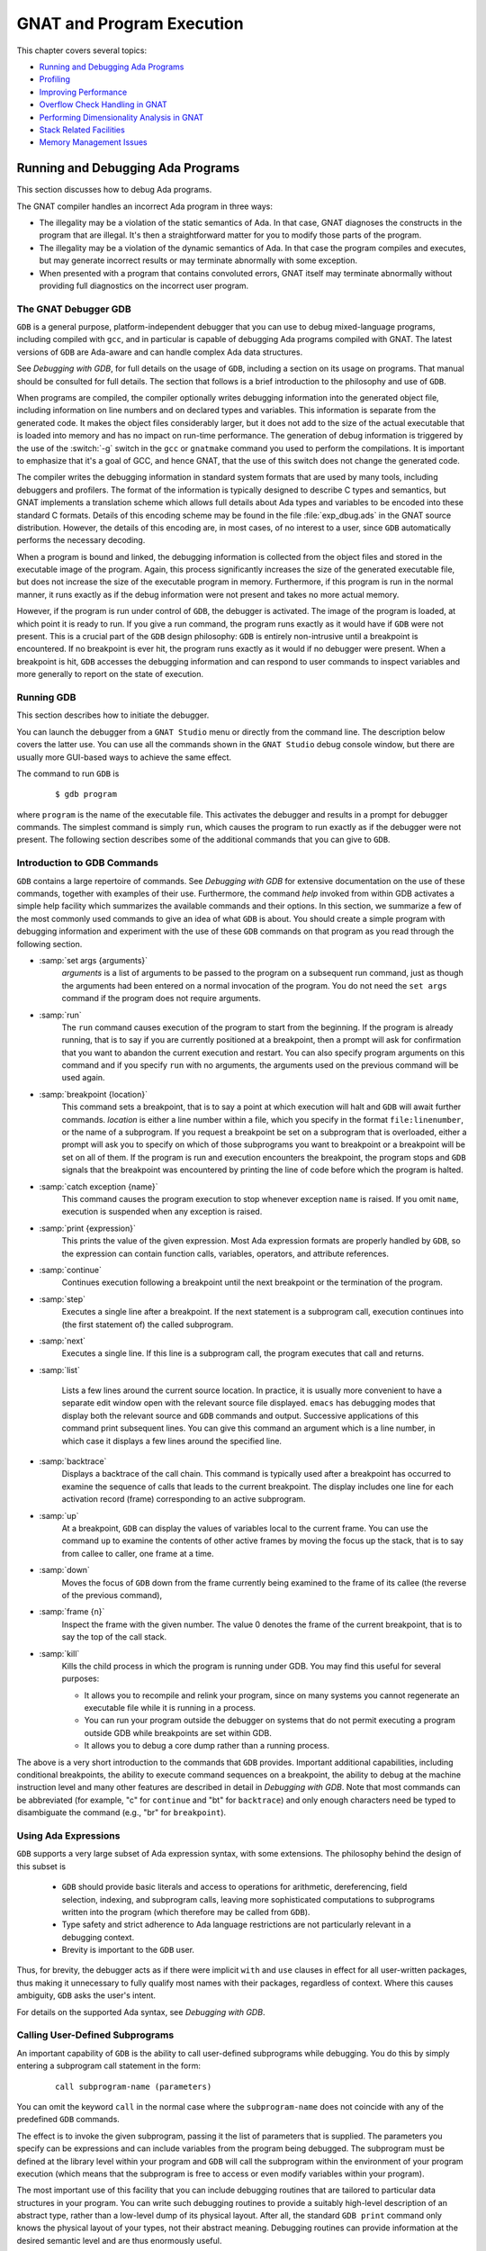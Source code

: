 .. role:: switch(samp)

.. |with| replace:: *with*
.. |withs| replace:: *with*\ s
.. |withed| replace:: *with*\ ed
.. |withing| replace:: *with*\ ing

.. -- Example: A |withing| unit has a |with| clause, it |withs| a |withed| unit


.. _GNAT_and_Program_Execution:

**************************
GNAT and Program Execution
**************************

This chapter covers several topics:

* `Running and Debugging Ada Programs`_
* `Profiling`_
* `Improving Performance`_
* `Overflow Check Handling in GNAT`_
* `Performing Dimensionality Analysis in GNAT`_
* `Stack Related Facilities`_
* `Memory Management Issues`_

.. _Running_and_Debugging_Ada_Programs:

Running and Debugging Ada Programs
==================================

.. index:: Debugging

This section discusses how to debug Ada programs.

The GNAT compiler handles an incorrect Ada program in three ways:

* The illegality may be a violation of the static semantics of Ada. In
  that case, GNAT diagnoses the constructs in the program that are illegal.
  It's then a straightforward matter for you to modify those parts of
  the program.

* The illegality may be a violation of the dynamic semantics of Ada. In
  that case the program compiles and executes, but may generate incorrect
  results or may terminate abnormally with some exception.

* When presented with a program that contains convoluted errors, GNAT
  itself may terminate abnormally without providing full diagnostics on
  the incorrect user program.

.. index:: Debugger

.. index:: !  gdb

.. _The_GNAT_Debugger_GDB:

The GNAT Debugger GDB
---------------------

``GDB`` is a general purpose, platform-independent debugger that
you can use to debug mixed-language programs, including compiled with ``gcc``,
and in particular is capable of debugging Ada programs compiled with
GNAT. The latest versions of ``GDB`` are Ada-aware and can handle
complex Ada data structures.

See :title:`Debugging with GDB`,
for full details on the usage of ``GDB``, including a section on
its usage on programs. That manual should be consulted for full
details. The section that follows is a brief introduction to the
philosophy and use of ``GDB``.

When programs are compiled, the compiler optionally writes debugging
information into the generated object file, including information on
line numbers and on declared types and variables. This information is
separate from the generated code. It makes the object files considerably
larger, but it does not add to the size of the actual executable that
is loaded into memory and has no impact on run-time performance. The
generation of debug information is triggered by the use of the
:switch:`-g` switch in the ``gcc`` or ``gnatmake`` command
you used to perform the compilations. It is important to emphasize that
it's a goal of GCC, and hence GNAT, that the use of this switch does
not change the generated code.

The compiler writes the debugging information in standard system formats that
are used by many tools, including debuggers and profilers. The format
of the information is typically designed to describe C types and
semantics, but GNAT implements a translation scheme which allows full
details about Ada types and variables to be encoded into these
standard C formats. Details of this encoding scheme may be found in
the file :file:`exp_dbug.ads` in the GNAT source distribution. However, the
details of this encoding are, in most cases, of no interest to a user,
since ``GDB`` automatically performs the necessary decoding.

When a program is bound and linked, the debugging information is
collected from the object files and stored in the executable image of
the program. Again, this process significantly increases the size of
the generated executable file, but does not increase the size of
the executable program in memory. Furthermore, if this program is run in
the normal manner, it runs exactly as if the debug information were
not present and takes no more actual memory.

However, if the program is run under control of ``GDB``, the
debugger is activated.  The image of the program is loaded, at which
point it is ready to run.  If you give a run command, the program
runs exactly as it would have if ``GDB`` were not present. This
is a crucial part of the ``GDB`` design philosophy: ``GDB`` is
entirely non-intrusive until a breakpoint is encountered.  If no
breakpoint is ever hit, the program runs exactly as it would if no
debugger were present. When a breakpoint is hit, ``GDB`` accesses
the debugging information and can respond to user commands to inspect
variables and more generally to report on the state of execution.

.. _Running_GDB:

Running GDB
-----------

This section describes how to initiate the debugger.

You can launch the debugger from a ``GNAT Studio`` menu or
directly from the command line. The description below covers the latter use.
You can use all the commands shown in the ``GNAT Studio`` debug console window,
but there are usually more GUI-based ways to achieve the same effect.

The command to run ``GDB`` is

  ::

     $ gdb program

where ``program`` is the name of the executable file. This
activates the debugger and results in a prompt for debugger commands.
The simplest command is simply ``run``, which causes the program to run
exactly as if the debugger were not present. The following section
describes some of the additional commands that you can give to ``GDB``.


.. _Introduction_to_GDB_Commands:

Introduction to GDB Commands
----------------------------

``GDB`` contains a large repertoire of commands.
See :title:`Debugging with GDB` for extensive documentation on the use
of these commands, together with examples of their use. Furthermore,
the command *help* invoked from within GDB activates a simple help
facility which summarizes the available commands and their options.
In this section, we summarize a few of the most commonly
used commands to give an idea of what ``GDB`` is about. You should create
a simple program with debugging information and experiment with the use of
these ``GDB`` commands on that program as you read through the
following section.

* :samp:`set args {arguments}`
    *arguments* is a list of arguments to be passed to the program on
    a subsequent run command, just as though the arguments had been
    entered on a normal invocation of the program. You do not need the
    ``set args`` command if the program does not require arguments.


* :samp:`run`
    The ``run`` command causes execution of the program to start from
    the beginning. If the program is already running, that is to say if
    you are currently positioned at a breakpoint, then a prompt will ask
    for confirmation that you want to abandon the current execution and
    restart. You can also specify program arguments on this command and
    if you specify ``run`` with no arguments, the arguments used on
    the previous command will be used again.


* :samp:`breakpoint {location}`
    This command sets a breakpoint, that is to say a point at which
    execution will halt and ``GDB`` will await further
    commands. *location* is either a line number within a file, which
    you specify in the format ``file:linenumber``, or the name of a
    subprogram. If you request a breakpoint be set on a subprogram
    that is overloaded, either a prompt will ask you to specify on
    which of those subprograms you want to breakpoint or a breakpoint
    will be set on all of them. If the program is run and execution
    encounters the breakpoint, the program stops and ``GDB``
    signals that the breakpoint was encountered by printing the line
    of code before which the program is halted.


* :samp:`catch exception {name}`
    This command causes the program execution to stop whenever exception
    ``name`` is raised.  If you omit ``name``, execution is
    suspended when any exception is raised.


* :samp:`print {expression}`
    This prints the value of the given expression. Most
    Ada expression formats are properly handled by ``GDB``, so the expression
    can contain function calls, variables, operators, and attribute references.


* :samp:`continue`
    Continues execution following a breakpoint until the next breakpoint or the
    termination of the program.


* :samp:`step`
    Executes a single line after a breakpoint. If the next statement
    is a subprogram call, execution continues into (the first statement of)
    the called subprogram.


* :samp:`next`
    Executes a single line. If this line is a subprogram call, the
    program executes that call and returns.


* :samp:`list`

    Lists a few lines around the current source location. In practice,
    it is usually more convenient to have a separate edit window open
    with the relevant source file displayed. ``emacs`` has debugging
    modes that display both the relevant source and ``GDB`` commands
    and output.  Successive applications of this command print
    subsequent lines. You can give this command an argument which is a
    line number, in which case it displays a few lines around the
    specified line.


* :samp:`backtrace`
    Displays a backtrace of the call chain. This command is typically
    used after a breakpoint has occurred to examine the sequence of calls that
    leads to the current breakpoint. The display includes one line for each
    activation record (frame) corresponding to an active subprogram.


* :samp:`up`
    At a breakpoint, ``GDB`` can display the values of variables local
    to the current frame. You can use the command ``up`` to
    examine the contents of other active frames by moving the focus up
    the stack, that is to say from callee to caller, one frame at a time.


* :samp:`down`
    Moves the focus of ``GDB`` down from the frame currently being
    examined to the frame of its callee (the reverse of the previous command),


* :samp:`frame {n}`
    Inspect the frame with the given number. The value 0 denotes the frame
    of the current breakpoint, that is to say the top of the call stack.


* :samp:`kill`
    Kills the child process in which the program is running under GDB.
    You may find this useful for several purposes:

    * It allows you to recompile and relink your program, since on many systems
      you cannot regenerate an executable file while it is running in a process.

    * You can run your program outside the debugger on systems that do not
      permit executing a program outside GDB while breakpoints are set
      within GDB.

    * It allows you to debug a core dump rather than a running process.

The above is a very short introduction to the commands that
``GDB`` provides. Important additional capabilities, including conditional
breakpoints, the ability to execute command sequences on a breakpoint,
the ability to debug at the machine instruction level and many other
features are described in detail in :title:`Debugging with GDB`.
Note that most commands can be abbreviated
(for example, "c" for ``continue`` and "bt" for ``backtrace``) and only enough
characters need be typed to disambiguate the command (e.g., "br" for
``breakpoint``).


.. _Using_Ada_Expressions:

Using Ada Expressions
---------------------

.. index:: Ada expressions (in gdb)

``GDB`` supports a very large subset of Ada expression syntax, with some
extensions. The philosophy behind the design of this subset is

  * ``GDB`` should provide basic literals and access to operations for
    arithmetic, dereferencing, field selection, indexing, and subprogram calls,
    leaving more sophisticated computations to subprograms written into the
    program (which therefore may be called from ``GDB``).

  * Type safety and strict adherence to Ada language restrictions
    are not particularly relevant in a debugging context.

  * Brevity is important to the ``GDB`` user.

Thus, for brevity, the debugger acts as if there were
implicit ``with`` and ``use`` clauses in effect for all user-written
packages, thus making it unnecessary to fully qualify most names with
their packages, regardless of context. Where this causes ambiguity,
``GDB`` asks the user's intent.

For details on the supported Ada syntax, see :title:`Debugging with GDB`.


.. _Calling_User-Defined_Subprograms:

Calling User-Defined Subprograms
--------------------------------

An important capability of ``GDB`` is the ability to call user-defined
subprograms while debugging. You do this by simply entering
a subprogram call statement in the form:

  ::

     call subprogram-name (parameters)

You can omit the keyword ``call`` in the normal case where the
``subprogram-name`` does not coincide with any of the predefined
``GDB`` commands.

The effect is to invoke the given subprogram, passing it the
list of parameters that is supplied. The parameters you specify can be expressions and
can include variables from the program being debugged. The
subprogram must be defined
at the library level within your program and ``GDB`` will call the
subprogram within the environment of your program execution (which
means that the subprogram is free to access or even modify variables
within your program).

The most important use of this facility that you can include
debugging routines that are tailored to particular data structures
in your program. You can write such debugging routines to provide a suitably
high-level description of an abstract type, rather than a low-level dump
of its physical layout. After all, the standard
``GDB print`` command only knows the physical layout of your
types, not their abstract meaning. Debugging routines can provide information
at the desired semantic level and are thus enormously useful.

For example, when debugging GNAT itself, it is crucial to have access to
the contents of the tree nodes used to represent the program internally.
But tree nodes are represented simply by an integer value (which in turn
is an index into a table of nodes).
Using the ``print`` command on a tree node would simply print this integer
value, which is not very useful. But the ``PN`` routine (defined in file
:file:`treepr.adb` in the GNAT sources) takes a tree node as input and displays
a useful high level representation of the tree node, which includes the
syntactic category of the node, its position in the source,
the descendant nodes and parent node, as well as lots of
semantic information. To study this example in more detail, you might want to
look at the body of the ``PN`` procedure in the above file.

Another useful application of this capability is to deal with situations where
complex data which are not handled suitably by GDB. For example, if you specify
Convention Fortran for a multi-dimensional array, GDB does not know that
the ordering of array elements has been switched and will not properly
address the array elements. In such a case, instead of trying to print the
elements directly from GDB, you can write a callable procedure that prints
the elements in the format you desire.


.. _Using_the_Next_Command_in_a_Function:

Using the *next* Command in a Function
--------------------------------------

When you use the ``next`` command in a function, the current source
location will advance to the next statement as usual. A special case
arises in the case of a ``return`` statement.

Part of the code for a return statement is the 'epilogue' of the function.
This is the code that returns to the caller. There is only one copy of
this epilogue code and it is typically associated with the last return
statement in the function if there is more than one return. In some
implementations, this epilogue is associated with the first statement
of the function.

The result is that if you use the ``next`` command from a return
statement that is not the last return statement of the function you
may see a strange apparent jump to the last return statement or to
the start of the function. You should simply ignore this odd jump.
The value returned is always that from the first return statement
that was stepped through.


.. _Stopping_When_Ada_Exceptions_Are_Raised:

Stopping When Ada Exceptions Are Raised
---------------------------------------

.. index:: Exceptions (in gdb)

You can set catchpoints that stop the program execution when your program
raises selected exceptions.


* :samp:`catch exception`
    Set a catchpoint that stops execution whenever (any task in the) program
    raises any exception.


* :samp:`catch exception {name}`
    Set a catchpoint that stops execution whenever (any task in the) program
    raises the exception *name*.


* :samp:`catch exception unhandled`
    Set a catchpoint that stops executing whenever (any task in the) program
    raises an exception for which there is no handler.


* :samp:`info exceptions`, :samp:`info exceptions {regexp}`
    The ``info exceptions`` command permits the user to examine all defined
    exceptions within Ada programs. With a regular expression, *regexp*, as
    argument, prints out only those exceptions whose name matches *regexp*.


.. index:: Tasks (in gdb)

.. _Ada_Tasks:

Ada Tasks
---------

``GDB`` allows the following task-related commands:


* :samp:`info tasks`
    This command shows a list of current Ada tasks, as in the following example:

    ::

       (gdb) info tasks
         ID       TID P-ID   Thread Pri State                 Name
          1   8088000   0   807e000  15 Child Activation Wait main_task
          2   80a4000   1   80ae000  15 Accept/Select Wait    b
          3   809a800   1   80a4800  15 Child Activation Wait a
       *  4   80ae800   3   80b8000  15 Running               c


    In this listing, the asterisk before the first task indicates it's
    currently running task. The first column lists the task ID used
    to refer to tasks in the following commands.


.. index:: Breakpoints and tasks

* ``break`` *linespec* ``task`` *taskid*, ``break`` *linespec* ``task`` *taskid* ``if`` ...

    These commands are like the ``break ... thread ...``.
    *linespec* specifies source lines.

    Use the qualifier :samp:`task {taskid}` with a breakpoint command
    to specify that you only want ``GDB`` to stop the program when that
    particular Ada task reaches this breakpoint. *taskid* is one of the
    numeric task identifiers assigned by ``GDB``, shown in the first
    column of the ``info tasks`` display.

    If you don't specify :samp:`task {taskid}` when you set a
    breakpoint, the breakpoint applies to *all* tasks of your
    program.

    You can use the ``task`` qualifier on conditional breakpoints as
    well; in this case, place :samp:`task {taskid}` before the
    breakpoint condition (before the ``if``).

.. index:: Task switching (in gdb)

* :samp:`task {taskno}`

    This command allows switching to the task referred by *taskno*. In
    particular, it allows browsing the backtrace of the specified
    task. You should switch back to the original task before
    continuing execution; otherwise the scheduling of the program may be
    disturbed.

For more detailed information on tasking support,
see :title:`Debugging with GDB`.


.. index:: Debugging Generic Units
.. index:: Generics

.. _Debugging_Generic_Units:

Debugging Generic Units
-----------------------

GNAT always uses the code expansion mechanism for generic
instantiation. This means that each time an instantiation occurs, the
compiler makes a complete copy of the original code, with
appropriate substitutions of formals by actuals.

You can't refer to the original generic entities in ``GDB``, but you
can debug a particular instance of a generic by using the appropriate
expanded names. For example, if we have

  .. code-block:: ada

     procedure g is

        generic package k is
           procedure kp (v1 : in out integer);
        end k;

        package body k is
           procedure kp (v1 : in out integer) is
           begin
              v1 := v1 + 1;
           end kp;
        end k;

        package k1 is new k;
        package k2 is new k;

        var : integer := 1;

     begin
        k1.kp (var);
        k2.kp (var);
        k1.kp (var);
        k2.kp (var);
     end;

Then to break on a call to procedure kp in the k2 instance, simply
use the command:

  ::

     (gdb) break g.k2.kp

When the breakpoint occurs, you can step through the code of the
instance in the normal manner and examine the values of local
variables, as you do for other units.


.. index:: Remote Debugging with gdbserver

.. _Remote_Debugging_with_gdbserver:

Remote Debugging with gdbserver
-------------------------------

On platforms that support ``gdbserver``, you can use this tool
to debug your application remotely.  This can be useful in situations
where the program needs to be run on a target host that is different
from the host used for development, particularly when the target has
a limited amount of resources (either CPU and/or memory).

To do so, start your program using ``gdbserver`` on the target machine.
``gdbserver`` automatically suspends the execution of your program
at its entry point, waiting for a debugger to connect to it.  You use the
following commands to start an application and tell ``gdbserver`` to
wait for a connection with the debugger on ``localhost`` port 4444.


  ::

     $ gdbserver localhost:4444 program
     Process program created; pid = 5685
     Listening on port 4444

Once ``gdbserver`` has started listening, you can tell the debugger to
establish a connection with this ``gdbserver``, and then start a
debugging session as if the program was being debugged on the
same host, directly under the control of ``GDB``.

  ::

     $ gdb program
     (gdb) target remote targethost:4444
     Remote debugging using targethost:4444
     0x00007f29936d0af0 in ?? () from /lib64/ld-linux-x86-64.so.
     (gdb) b foo.adb:3
     Breakpoint 1 at 0x401f0c: file foo.adb, line 3.
     (gdb) continue
     Continuing.

     Breakpoint 1, foo () at foo.adb:4
     4       end foo;

You can also use ``gdbserver`` to attach to an already running
program, in which case the execution of that program is suspended
until you have established the connection between the debugger and ``gdbserver``.

For more information on how to use ``gdbserver``, see the *Using the
gdbserver Program* section in :title:`Debugging with GDB`.  GNAT
provides support for ``gdbserver`` on x86-linux, x86-windows and
x86_64-linux.


.. index:: Abnormal Termination or Failure to Terminate

.. _GNAT_Abnormal_Termination_or_Failure_to_Terminate:

GNAT Abnormal Termination or Failure to Terminate
-------------------------------------------------

When presented with programs that contain serious errors in syntax
or semantics,
GNAT may, on rare occasions, experience problems such
as aborting with a
segmentation fault or illegal memory access, raising an internal
exception, terminating abnormally, or failing to terminate at all.
In such cases, you can activate
various features of GNAT that can help you pinpoint the construct in your
program that is the likely source of the problem.

The following strategies for you to use in such cases are presented in
increasing order of difficulty, corresponding to your experience in
using GNAT and your familiarity with compiler internals.

* Run ``gcc`` with the :switch:`-gnatf`. This switch causes all errors
  on a given line to be reported. In its absence, GNAT only displays
  the first error on a line.

  The :switch:`-gnatdO` switch causes errors to be displayed as soon as they
  are encountered, rather than after compilation is terminated. If GNAT
  terminates prematurely or goes into an infinite loop, the last error
  message displayed may help to pinpoint the culprit.

* Run ``gcc`` with the :switch:`-v` (verbose) switch. In this
  mode, ``gcc`` produces ongoing information about the progress of the
  compilation and provides the name of each procedure as code is
  generated. This switch allows you to find which Ada procedure was being
  compiled when it encountered a problem.

.. index:: -gnatdc switch

* Run ``gcc`` with the :switch:`-gnatdc` switch. This is a GNAT specific
  switch that does for the front-end what :switch:`-v` does
  for the back end. The system prints the name of each unit,
  either a compilation unit or nested unit, as it is being analyzed.

* Finally, you can start
  ``gdb`` directly on the ``gnat1`` executable. ``gnat1`` is the
  front-end of GNAT and can be run independently (normally it is just
  called from ``gcc``). You can use ``gdb`` on ``gnat1`` as you
  would on a C program (but :ref:`The_GNAT_Debugger_GDB` for caveats). The
  ``where`` command is the first line of attack; the variable
  ``lineno`` (seen by ``print lineno``), used by the second phase of
  ``gnat1`` and by the ``gcc`` back end, indicates the source line at
  which the execution stopped, and ``input_file name`` indicates the name of
  the source file.


.. _Naming_Conventions_for_GNAT_Source_Files:

Naming Conventions for GNAT Source Files
----------------------------------------

In order to bettter understand the workings of the GNAT system, the following
brief description of its organization may be helpful:

* Files with prefix :file:`sc` contain the lexical scanner.

* All files prefixed with :file:`par` are components of the parser. The
  numbers correspond to chapters of the Ada Reference Manual. For example,
  parsing of select statements can be found in :file:`par-ch9.adb`.

* All files prefixed with :file:`sem` perform semantic analysis. The
  numbers correspond to chapters of the Ada standard. For example, all
  issues involving context clauses can be found in
  :file:`sem_ch10.adb`. In addition, some features of the language
  require sufficient special processing to justify their own semantic
  files, such as :file:`sem_aggr.adb` for aggregates and
  :file:`sem_disp.adb` for dynamic dispatching.

* All files prefixed with :file:`exp` perform normalization and
  expansion of the intermediate representation (abstract syntax tree, or AST).
  The expansion has the effect of lowering the semantic level of the AST to
  a level closer to what the back end can handle. For example, it converts
  tasking operations into calls to the appropriate runtime routines.
  These files use the same numbering scheme as the parser and semantics files.
  For example, the construction of record initialization procedures is done in
  :file:`exp_ch3.adb`.

* The files prefixed with :file:`bind` implement the binder, which
  verifies the consistency of the compilation, determines an order of
  elaboration, and generates the bind file.

* The files :file:`atree.ads` and :file:`atree.adb` detail the low-level
  data structures used by the front-end.

* The files :file:`sinfo.ads` and :file:`sinfo.adb` detail the structure of
  the abstract syntax tree as produced by the parser.

* The files :file:`einfo.ads` and :file:`einfo.adb` detail the attributes of
  all entities, computed during semantic analysis.

* The files prefixed with :file:`gen_il` generate most of the functions
  defined in :file:`sinfo.ads` and :file:`einfo.ads`, which set and get
  various fields and flags of the AST.

* Library management issues are dealt with in files with prefix
  :file:`lib`.

  .. index:: Annex A (in Ada Reference Manual)

* Ada files with the prefix :file:`a-` are children of ``Ada``, as
  defined in Annex A.

  .. index:: Annex B (in Ada reference Manual)

* Files with prefix :file:`i-` are children of ``Interfaces``, as
  defined in Annex B.

  .. index::  System (package in Ada Reference Manual)

* Files with prefix :file:`s-` are children of ``System``. This includes
  both language-defined children and GNAT run-time routines.

  .. index:: GNAT (package)

* Files with prefix :file:`g-` are children of ``GNAT``. These are useful
  general-purpose packages, fully documented in their specs. All
  the other :file:`.c` files are modifications of common ``gcc`` files.


.. _Getting_Internal_Debugging_Information:

Getting Internal Debugging Information
--------------------------------------

Most compilers have internal debugging switches and modes. GNAT
does too, except GNAT internal debugging switches and modes are not
secret. A summary and full description of all the compiler and binder
debug flags are in the file :file:`debug.adb`. You must obtain the
sources of the compiler to see the full detailed effects of these flags.

The switches that print the source of the program (reconstructed from
the internal tree) are of general interest for user programs, as are the
options to print
the full internal tree and the entity table (the symbol table
information). The reconstructed source provides a readable version of the
program after the front-end has completed analysis and  expansion
and is useful when studying the performance of specific constructs.
For example, constraint checks are shown explicitly, complex aggregates
are replaced with loops and assignments, and tasking primitives
are replaced with run-time calls.


.. index:: traceback
.. index:: stack traceback
.. index:: stack unwinding

.. _Stack_Traceback:

Stack Traceback
---------------

Traceback is a mechanism to display the sequence of subprogram calls that
leads to a specified execution point in a program. Often (but not always)
the execution point is an instruction at which an exception has been raised.
This mechanism is also known as *stack unwinding* because it obtains
its information by scanning the run-time stack and recovering the activation
records of all active subprograms. Stack unwinding is one of the most
important tools for program debugging.

The first entry stored in traceback corresponds to the deepest calling level,
that is to say the subprogram currently executing the instruction
from which we want to obtain the traceback.

Note that there is no runtime performance penalty when stack traceback
is enabled and no exception is raised during program execution.

.. index:: traceback, non-symbolic

.. _Non-Symbolic_Traceback:

Non-Symbolic Traceback
^^^^^^^^^^^^^^^^^^^^^^

Note: this feature is not supported on all platforms. See
:samp:`GNAT.Traceback` spec in :file:`g-traceb.ads`
for a complete list of supported platforms.

.. rubric:: Tracebacks From an Unhandled Exception

A runtime non-symbolic traceback is a list of addresses of call
instructions.  To enable this feature you must use the :switch:`-E`
``gnatbind`` switch. With this switch, a stack traceback is stored at
runtime as part of exception information.

You can translate this information using the ``addr2line`` tool, provided that
the program is compiled with debugging options (see :ref:`Switches_for_gcc`)
and linked at a fixed position with :switch:`-no-pie`.

Here's a simple example with ``gnatmake``:

  .. code-block:: ada

     procedure STB is

        procedure P1 is
        begin
           raise Constraint_Error;
        end P1;

        procedure P2 is
        begin
           P1;
        end P2;

     begin
        P2;
     end STB;

  ::

     $ gnatmake stb -g -bargs -E -largs -no-pie
     $ stb

     Execution of stb terminated by unhandled exception
     raised CONSTRAINT_ERROR : stb.adb:5 explicit raise
     Load address: 0x400000
     Call stack traceback locations:
     0x401373 0x40138b 0x40139c 0x401335 0x4011c4 0x4011f1 0x77e892a4

As we can see, the traceback lists a sequence of addresses for the unhandled
exception ``CONSTRAINT_ERROR`` raised in procedure P1. It's easy to
see that this exception come from procedure P1. To translate these
addresses into the source lines where the calls appear, you need to
invoke the ``addr2line`` tool like this:

  ::

     $ addr2line -e stb 0x401373 0x40138b 0x40139c 0x401335 0x4011c4
        0x4011f1 0x77e892a4

     d:/stb/stb.adb:5
     d:/stb/stb.adb:10
     d:/stb/stb.adb:14
     d:/stb/b~stb.adb:197
     crtexe.c:?
     crtexe.c:?
     ??:0

The ``addr2line`` tool has several other useful options:

  =========================  ====================================================
  :samp:`-a --addresses`     to show the addresses alongside the line numbers
  :samp:`-f --functions`     to get the function name corresponding to a location
  :samp:`-p --pretty-print`  to print all the information on a single line
  :samp:`--demangle=gnat`    to use the GNAT decoding mode for the function names
  =========================  ====================================================

  ::

     $ addr2line -e stb -a -f -p --demangle=gnat 0x401373 0x40138b
        0x40139c 0x401335 0x4011c4 0x4011f1 0x77e892a4

     0x00401373: stb.p1 at d:/stb/stb.adb:5
     0x0040138B: stb.p2 at d:/stb/stb.adb:10
     0x0040139C: stb at d:/stb/stb.adb:14
     0x00401335: main at d:/stb/b~stb.adb:197
     0x004011c4: ?? at crtexe.c:?
     0x004011f1: ?? at crtexe.c:?
     0x77e892a4: ?? ??:0


From this traceback, we can see that the exception was raised in :file:`stb.adb`
at line 5, which was reached from a procedure call in :file:`stb.adb` at line
10, and so on. :file:`b~std.adb` is the binder file, which contains the
call to the main program; :ref:`Running_gnatbind`. The remaining entries are
assorted runtime routines. The output will vary from platform to platform.

You can also use ``GDB`` with these traceback addresses to debug
the program. For example, we can break at a given code location, as reported
in the stack traceback::

     $ gdb -nw stb

     (gdb) break *0x401373
     Breakpoint 1 at 0x401373: file stb.adb, line 5.

It is important to note that the stack traceback addresses do not change when
debug information is included. This is particularly useful because it makes it
possible to release software without debug information (to minimize object
size), get a field report that includes a stack traceback whenever an internal
bug occurs, and then be able to retrieve the sequence of calls with the same
program compiled with debug information.

However the ``addr2line`` tool does not work with Position-Independent Code
(PIC), the historical example being Linux dynamic libraries and Windows DLLs,
which nowadays encompasse Position-Independent Executables (PIE) on recent
Linux and Windows versions.

In order to translate addresses the source lines with Position-Independent
Executables on recent Linux and Windows versions, in other words without
using the switch :switch:`-no-pie` during linking, you need to use the
``gnatsymbolize`` tool with :switch:`--load` instead of the ``addr2line``
tool. The main difference is that you need to copy the Load Address output
in the traceback ahead of the sequence of addresses. The default mode
of ``gnatsymbolize`` is equivalent to that of ``addr2line`` with the above
switches, so none of them are needed::

     $ gnatmake stb -g -bargs -E
     $ stb

     Execution of stb terminated by unhandled exception
     raised CONSTRAINT_ERROR : stb.adb:5 explicit raise
     Load address: 0x400000
     Call stack traceback locations:
     0x401373 0x40138b 0x40139c 0x401335 0x4011c4 0x4011f1 0x77e892a4

     $ gnatsymbolize --load stb 0x400000 0x401373 0x40138b 0x40139c 0x401335 \
        0x4011c4 0x4011f1 0x77e892a4

     0x00401373 Stb.P1 at stb.adb:5
     0x0040138B Stb.P2 at stb.adb:10
     0x0040139C Stb at stb.adb:14
     0x00401335 Main at b~stb.adb:197
     0x004011c4 __tmainCRTStartup at ???
     0x004011f1 mainCRTStartup at ???
     0x77e892a4 ??? at ???


.. rubric:: Tracebacks From Exception Occurrences

Non-symbolic tracebacks are obtained by using the :switch:`-E` binder switch.
The stack traceback is attached to the exception information string and you can
retrieve it in an exception handler within the Ada program by means of the
Ada facilities defined in ``Ada.Exceptions``. Here's a simple example:

  .. code-block:: ada

      with Ada.Text_IO;
      with Ada.Exceptions;

      procedure STB is

         use Ada;
         use Ada.Exceptions;

         procedure P1 is
            K : Positive := 1;
         begin
            K := K - 1;
         exception
            when E : others =>
               Text_IO.Put_Line (Exception_Information (E));
         end P1;

         procedure P2 is
         begin
            P1;
         end P2;

      begin
         P2;
      end STB;

  ::

     $ gnatmake stb -g -bargs -E -largs -no-pie
     $ stb

     raised CONSTRAINT_ERROR : stb.adb:12 range check failed
     Load address: 0x400000
     Call stack traceback locations:
     0x4015e4 0x401633 0x401644 0x401461 0x4011c4 0x4011f1 0x77e892a4


.. rubric:: Tracebacks From Anywhere in a Program

You can also retrieve a stack traceback from anywhere in a program.
For this, you need to use the ``GNAT.Traceback`` API. This package includes a
procedure called ``Call_Chain`` that computes a complete stack traceback as
well as useful display procedures described below. You don't have to use
the :switch:`-E` ``gnatbind`` switch in this case because the stack traceback
mechanism is invoked explicitly.

In the following example, we compute a traceback at a specific location in the
program and display it using ``GNAT.Debug_Utilities.Image`` to convert
addresses to strings:


  .. code-block:: ada

      with Ada.Text_IO;
      with GNAT.Traceback;
      with GNAT.Debug_Utilities;
      with System;

      procedure STB is

         use Ada;
         use Ada.Text_IO;
         use GNAT;
         use GNAT.Traceback;
         use System;

         LA : constant Address := Executable_Load_Address;

         procedure P1 is
            TB  : Tracebacks_Array (1 .. 10);
            --  We are asking for a maximum of 10 stack frames.
            Len : Natural;
            --  Len will receive the actual number of stack frames returned.
         begin
            Call_Chain (TB, Len);

            Put ("In STB.P1 : ");

            for K in 1 .. Len loop
               Put (Debug_Utilities.Image_C (TB (K)));
               Put (' ');
            end loop;

            New_Line;
         end P1;

         procedure P2 is
         begin
            P1;
         end P2;

      begin
         if LA /= Null_Address then
            Put_Line ("Load address: " & Debug_Utilities.Image_C (LA));
         end if;

         P2;
      end STB;

  ::

     $ gnatmake stb -g
     $ stb

     Load address: 0x400000
     In STB.P1 : 0x40F1E4 0x4014F2 0x40170B 0x40171C 0x401461 0x4011C4 \
       0x4011F1 0x77E892A4


You can get even more information by invoking the ``addr2line`` tool or
the ``gnatsymbolize`` tool as described earlier (note that the hexadecimal
addresses need to be specified in C format, with a leading '0x').

.. index:: traceback, symbolic

.. _Symbolic_Traceback:

Symbolic Traceback
^^^^^^^^^^^^^^^^^^

A symbolic traceback is a stack traceback in which procedure names are
associated with each code location.

Note that this feature is not supported on all platforms. See
:samp:`GNAT.Traceback.Symbolic` spec in :file:`g-trasym.ads` for a complete
list of currently supported platforms.

Note that the symbolic traceback requires that the program be compiled
with debug information. If you do not compile it with debug information,
only the non-symbolic information will be valid.


.. rubric:: Tracebacks From Exception Occurrences

Here is an example:

  .. code-block:: ada

      with Ada.Text_IO;
      with GNAT.Traceback.Symbolic;

      procedure STB is

         procedure P1 is
         begin
            raise Constraint_Error;
         end P1;

         procedure P2 is
         begin
            P1;
         end P2;

         procedure P3 is
         begin
            P2;
         end P3;

      begin
         P3;
      exception
         when E : others =>
            Ada.Text_IO.Put_Line (GNAT.Traceback.Symbolic.Symbolic_Traceback (E));
      end STB;

  ::

      $ gnatmake -g stb -bargs -E
      $ stb

      0040149F in stb.p1 at stb.adb:8
      004014B7 in stb.p2 at stb.adb:13
      004014CF in stb.p3 at stb.adb:18
      004015DD in ada.stb at stb.adb:22
      00401461 in main at b~stb.adb:168
      004011C4 in __mingw_CRTStartup at crt1.c:200
      004011F1 in mainCRTStartup at crt1.c:222
      77E892A4 in ?? at ??:0

.. rubric:: Tracebacks From Anywhere in a Program

You can get a symbolic stack traceback
from anywhere in a program, just as you can for non-symbolic tracebacks.
The first step is to obtain a non-symbolic
traceback. Then call ``Symbolic_Traceback`` to compute the symbolic
information. Here is an example:

  .. code-block:: ada

      with Ada.Text_IO;
      with GNAT.Traceback;
      with GNAT.Traceback.Symbolic;

      procedure STB is

         use Ada;
         use GNAT.Traceback;
         use GNAT.Traceback.Symbolic;

         procedure P1 is
            TB  : Tracebacks_Array (1 .. 10);
            --  We are asking for a maximum of 10 stack frames.
            Len : Natural;
            --  Len will receive the actual number of stack frames returned.
         begin
            Call_Chain (TB, Len);
            Text_IO.Put_Line (Symbolic_Traceback (TB (1 .. Len)));
         end P1;

         procedure P2 is
         begin
            P1;
         end P2;

      begin
         P2;
      end STB;


.. rubric:: Automatic Symbolic Tracebacks

You may also enable symbolic tracebacks by using
the :switch:`-Es` switch to gnatbind (as in ``gprbuild -g ... -bargs -Es``).
This causes the Exception_Information to contain a symbolic
traceback, which will also be printed if an unhandled exception
terminates the program.


.. _Pretty-Printers_For_The_GNAT_Runtime:

Pretty-Printers for the GNAT runtime
------------------------------------

As discussed in :title:`Calling User-Defined Subprograms`, GDB's
``print`` command only knows about the physical layout of program data
structures and therefore normally displays only low-level dumps, which
are often hard to understand.

An example of this is when trying to display the contents of an Ada
standard container, such as ``Ada.Containers.Ordered_Maps.Map``:

  .. code-block:: ada

      with Ada.Containers.Ordered_Maps;

      procedure PP is
         package Int_To_Nat is
            new Ada.Containers.Ordered_Maps (Integer, Natural);

         Map : Int_To_Nat.Map;
      begin
         Map.Insert (1, 10);
         Map.Insert (2, 20);
         Map.Insert (3, 30);

         Map.Clear; --  BREAK HERE
      end PP;

When this program is built with debugging information and run under
``GDB`` up to the ``Map.Clear`` statement, trying to print ``Map`` will
yield information that is only relevant to the developers of the standard
containers:

  ::

      (gdb) print map
      $1 = (
        tree => (
          first => 0x64e010,
          last => 0x64e070,
          root => 0x64e040,
          length => 3,
          tc => (
            busy => 0,
            lock => 0
          )
        )
      )

Fortunately, ``GDB ``has a feature called `pretty-printers
<http://docs.adacore.com/gdb-docs/html/gdb.html#Pretty_002dPrinter-Introduction>`_,
which allows customizing how ``GDB`` displays data structures. The
``GDB`` shipped with GNAT embeds such pretty-printers for the most
common containers in the standard library.  To enable them, either run
the following command manually under ``GDB`` or add it to your
:file:`.gdbinit` file:

  ::

      python import gnatdbg; gnatdbg.setup()

Once you've done this, ``GDB``'s ``print`` command will automatically use
these pretty-printers when appropriate. Using the previous example:

  ::

      (gdb) print map
      $1 = pp.int_to_nat.map of length 3 = {
        [1] = 10,
        [2] = 20,
        [3] = 30
      }

Pretty-printers are invoked each time GDB tries to display a value,
including when displaying the arguments of a called subprogram (in
GDB's ``backtrace`` command) or when printing the value returned by a
function (in GDB's ``finish`` command).

To display a value without involving pretty-printers, you can invoke
``print`` with its ``/r`` option:

  ::

      (gdb) print/r map
      $1 = (
        tree => (...

You can also obtain finer control of pretty-printers: see `GDB's online
documentation
<http://docs.adacore.com/gdb-docs/html/gdb.html#Pretty_002dPrinter-Commands>`_
for more information.


.. index:: Profiling


.. _Profiling:

Profiling
=========

This section describes how to use the ``gprof`` profiler tool on Ada programs.

.. index:: !  gprof
.. index:: Profiling

.. _Profiling_an_Ada_Program_with_gprof:

Profiling an Ada Program with gprof
-----------------------------------

This section is not meant to be an exhaustive documentation of ``gprof``.
You can find full documentation for it in the :title:`GNU Profiler User's Guide`
documentation that is part of this GNAT distribution.

Profiling a program helps determine the parts of a program that are executed
most often and are therefore the most time-consuming.

``gprof`` is the standard GNU profiling tool; it has been enhanced to
better handle Ada programs and multitasking.
It's currently supported on the following platforms

* Linux x86/x86_64
* Windows x86/x86_64 (without PIE support)

In order to profile a program using ``gprof``, you need to perform the
following steps:

#. Instrument the code, which requires a full recompilation of the project with the
   proper switches.

#. Execute the program under the analysis conditions, i.e. with the desired
   input.

#. Analyze the results using the ``gprof`` tool.

The following sections detail the different steps and indicate how
to interpret the results.


.. _Compilation_for_profiling:

Compilation for profiling
^^^^^^^^^^^^^^^^^^^^^^^^^

.. index:: -pg (gcc), for profiling
.. index:: -pg (gnatlink), for profiling

In order to profile a program, you must first to tell the compiler
to generate the necessary profiling information. You do this using the compiler switch :switch:`-pg`, which you must add to other compilation switches. You need
to specify this
switch during compilation and link stages, and you can
specified it only once when using ``gnatmake``:

  ::

     $ gnatmake -f -pg -P my_project

Note that only the objects that were compiled with the :switch:`-pg` switch will
be profiled; if you need to profile your whole project, use the :switch:`-f`
``gnatmake`` switch to force full recompilation.

Note that on Windows, ``gprof`` does not support PIE. You should add
the :switch:`-no-pie` switch to the linker flags to disable PIE.


.. _Program_execution:


Program execution
^^^^^^^^^^^^^^^^^

Once the program has been compiled for profiling, you can run it as usual.

The only constraint imposed by profiling is that the program must terminate
normally. An interrupted program (via a Ctrl-C, kill, etc.) will not be
properly analyzed.

Once the program completes execution, a data file called :file:`gmon.out` is
generated in the directory where the program was launched from. If this file
already exists, it will be overwritten by running the program.


.. _Running_gprof:

Running gprof
^^^^^^^^^^^^^

You can call the ``gprof`` tool as follows:

  ::

     $ gprof my_prog gmon.out

or simply:

  ::

    $ gprof my_prog

The complete form of the ``gprof`` command line is the following:

  ::

     $ gprof [switches] [executable [data-file]]

``gprof`` supports numerous switches, whose order does not matter. You
can find the full list of switches in the :title:`GNU Profiler
User's Guide`.

The following are the most relevant of those switches:

.. index:: --demangle (gprof)

:switch:`--demangle[={style}]`, :switch:`--no-demangle`
  These switches control whether symbol names should be demangled when
  printing output.  The default is to demangle C++ symbols.  You can use
  :switch:`--no-demangle` to turn off demangling. Different
  compilers have different mangling styles.  The optional demangling style
  argument can be used to choose an appropriate demangling style for your
  compiler, in particular Ada symbols generated by GNAT can be demangled using
  :switch:`--demangle=gnat`.


.. index:: -e (gprof)

:switch:`-e {function_name}`
  The :switch:`-e {function}` option tells ``gprof`` not to print
  information about the function ``function_name`` and its
  children in the call graph.  The function will still be listed
  as a child of any functions that call it, but its index number will be
  shown as ``[not printed]``.  You may specify more than one :switch:`-e` switch,
  but you may only include one ``function_name``  with each :switch:`-e`
  switch.


.. index:: -E (gprof)

:switch:`-E {function_name}`
  The :switch:`-E {function}` switch works like the :switch:`-e` switch, but
  execution time spent in the function (and children who were not called from
  anywhere else) will not be used to compute the percentages-of-time for
  the call graph.  You may specify more than one :switch:`-E` switch, but
  you may only include one  ``function_name`` with each :switch:`-E` switch.


.. index:: -f (gprof)

:switch:`-f {function_name}`
  The :switch:`-f {function}` switch causes ``gprof`` to limit the
  call graph to the function ``function_name`` and its children and
  their children.  You may specify more than one :switch:`-f` switch,
  but you may only include one ``function_name`` with each :switch:`-f` switch.


.. index:: -F (gprof)

:switch:`-F {function_name}`
  The :switch:`-F {function}` switch works like the :switch:`-f` switch, but
  only time spent in the function and its children and their
  children will be used to determine total-time and
  percentages-of-time for the call graph.  You may specify more than one
  :switch:`-F` switch, but you may include only one ``function_name``  with each
  :switch:`-F` switch.  The :switch:`-F` switch overrides the :switch:`-E`
  switch.


.. _Interpretation_of_profiling_results:

Interpretation of profiling results
^^^^^^^^^^^^^^^^^^^^^^^^^^^^^^^^^^^

The results of the profiling analysis are represented by two arrays:
the 'flat profile' and the 'call graph'. You can find full
documentation of those outputs in the :title:`GNU Profiler User's Guide`.

The flat profile shows the time spent in each function of the program and how
many time it has been called. This allows you to easily locate the most
time-consuming functions.

The call graph shows, for each subprogram, the subprograms that call it,
and the subprograms that it calls. It also provides an estimate of the time
spent in each of those callers and called subprograms.



.. _Improving_Performance:

Improving Performance
=====================

.. index:: Improving performance

This section presents several topics related to program performance.
It first describes some of the tradeoffs that you need to consider
and some of the techniques for making your program run faster.

It then documents the unused subprogram/data elimination feature,
which can reduce the size of program executables.

.. _Performance_Considerations:

Performance Considerations
--------------------------

The GNAT system provides a number of options that allow a trade-off
between:

* performance of the generated code

* speed of compilation

* minimization of dependences and recompilation

* the degree of run-time checking.

The default (if you don't select any switches) aims at improving the speed
of compilation and minimizing dependences, at the expense of performance
of the generated code and consists of:

* no optimization

* no inlining of subprogram calls

* all run-time checks enabled except overflow and elaboration checks

These options are suitable for most program development purposes. This
section describes how you can modify these choices and also provides
some guidelines on debugging optimized code.


.. _Controlling_Run-Time_Checks:

Controlling Run-Time Checks
^^^^^^^^^^^^^^^^^^^^^^^^^^^

By default, GNAT generates all run-time checks, except stack overflow
checks and checks for access before elaboration on subprogram
calls. The latter are not required in default mode because all
necessary checking is done at compile time.

.. index:: -gnatp (gcc)
.. index:: -gnato (gcc)

The GNAT switch, :switch:`-gnatp` allows you to modify this default; see
:ref:`Run-Time_Checks`.

Our experience is that the default is suitable for most development
purposes.

Elaboration checks are off by default and also not needed by default
since GNAT uses a static elaboration analysis approach that avoids the
need for run-time checking. This manual contains a full chapter
discussing the issue of elaboration checks and you should read this
chapter if the default is not satisfactory for your use,

For validity checks, the minimal checks required by the Ada Reference
Manual (for case statements and assignments to array elements) are enabled
by default. You can suppress these by using the :switch:`-gnatVn` switch.
Note that in Ada 83, there were no validity checks, so if the Ada 83 mode
is acceptable (or when comparing GNAT performance with an Ada 83 compiler),
it may be reasonable to routinely use :switch:`-gnatVn`. Validity checks
are also suppressed entirely if you use :switch:`-gnatp`.

.. index:: Overflow checks
.. index:: Checks, overflow

.. index:: Suppress
.. index:: Unsuppress
.. index:: pragma Suppress
.. index:: pragma Unsuppress

Note that the setting of the switches controls the default setting of
the checks. You may modify them using either ``pragma Suppress`` (to
remove checks) or ``pragma Unsuppress`` (to add back suppressed
checks) in your program source.


.. _Use_of_Restrictions:

Use of Restrictions
^^^^^^^^^^^^^^^^^^^

You can use pragma Restrictions to control which features are
permitted in your program. In most cases, the use of this pragma
itself does not affect the generated code (but, of course, if you
avoid relatively expensive features like finalization, you'll have
more efficient programs and that's enforceable by the use of pragma
Restrictions (No_Finalization).

One notable exception to this rule is that the possibility of task abort
results in some distributed overhead, particularly if finalization or
exception handlers are used. This is because certain sections of code
must be marked as non-abortable.

If you use neither the ``abort`` statement nor asynchronous transfer
of control (``select ... then abort``), this distributed overhead can
be removed, which may have a general positive effect in improving
overall performance, especially in code involving frequent use of
tasking constructs and controlled types, which will show much improved
performance.  The relevant restrictions pragmas are

  .. code-block:: ada

      pragma Restrictions (No_Abort_Statements);
      pragma Restrictions (Max_Asynchronous_Select_Nesting => 0);

We recommend that you use these restriction pragmas if possible. If you do
this, it also means you can write code without worrying about the
possibility of an immediate abort at any point.


.. _Optimization_Levels:

Optimization Levels
^^^^^^^^^^^^^^^^^^^

.. index:: -O (gcc)

Without any optimization switch, the compiler's goal is to reduce the
cost of compilation and to make debugging produce the expected
results.  This means that statements are independent: if you stop the
program with a breakpoint between statements, you can then assign a
new value to any variable or change the program counter to any other
statement in the subprogram and get exactly the results you would
expect from the source code. However, the generated programs are
considerably larger and slower than when optimization is enabled.

Turning on optimization makes the compiler attempt to improve the
performance and/or code size at the expense of compilation time and
possibly the ability to debug the program.

If you use multiple :switch:`-O` switches, with or without level
numbers, the last such switch is the one that's used.

You can use the
:switch:`-O` switch (the permitted forms are :switch:`-O0`, :switch:`-O1`
:switch:`-O2`, :switch:`-O3`, and :switch:`-Os`)
to ``gcc`` to control the optimization level:


* :switch:`-O0`
    No optimization (the default);
    generates unoptimized code but has
    the fastest compilation time. Debugging is easiest with this switch.

    Note that many other compilers do substantial optimization even if
    'no optimization' is specified. With GCC, it is very unusual to
    use :switch:`-O0` for production if execution time is of any
    concern, since :switch:`-O0` means (almost) no optimization. You
    should keep this difference between GCC and other compilers in
    mind when doing performance comparisons.

* :switch:`-O1`
    Moderate optimization; optimizes reasonably well but does not
    degrade compilation time significantly. You may not be able to see
    some variables in the debugger and changing the value of some
    variables in the debugger may not have the effect you desire.

* :switch:`-O2`
    Full optimization;
    generates highly optimized code and has
    the slowest compilation time. You may see significant impacts on
    your ability to display and modify variables in the debugger.

* :switch:`-O3`
    Full optimization as in :switch:`-O2`;
    also uses more aggressive automatic inlining of subprograms within a unit
    (:ref:`Inlining_of_Subprograms`) and attempts to vectorize loops.


* :switch:`-Os`
    Optimize space usage (code and data) of resulting program.

Higher optimization levels perform more global transformations on the
program and apply more expensive analysis algorithms in order to generate
faster and more compact code. The price in compilation time, and the
resulting improvement in execution time,
both depend on the particular application and the hardware environment.
You should experiment to find the best level for your application.

Since the precise set of optimizations done at each level will vary from
release to release (and sometime from target to target), it is best to think
of the optimization settings in general terms.
See the *Options That Control Optimization* section in
:title:`Using the GNU Compiler Collection (GCC)`
for details about
the :switch:`-O` settings and a number of :switch:`-f` switches that
individually enable or disable specific optimizations.

Unlike some other compilation systems, GCC has
been tested extensively at all optimization levels. There are some bugs
which appear only with optimization turned on, but there have also been
bugs which show up only in *unoptimized* code. Selecting a lower
level of optimization does not improve the reliability of the code
generator, which in practice is highly reliable at all optimization
levels.

A note regarding the use of :switch:`-O3`: The use of this optimization level
ought not to be automatically preferred over that of level :switch:`-O2`,
since it often results in larger executables which may run more slowly.
See further discussion of this point in :ref:`Inlining_of_Subprograms`.


.. _Debugging_Optimized_Code:

Debugging Optimized Code
^^^^^^^^^^^^^^^^^^^^^^^^

.. index:: Debugging optimized code
.. index:: Optimization and debugging

Although it is possible to do a reasonable amount of debugging at
nonzero optimization levels,
the higher the level the more likely that
source-level constructs will have been eliminated by optimization.
For example, if a loop is strength-reduced, the loop
control variable may be completely eliminated and thus cannot be
displayed in the debugger.
This can only happen at :switch:`-O2` or :switch:`-O3`.
Explicit temporary variables that you code might be eliminated at
level :switch:`-O1` or higher.

.. index:: -g (gcc)

The use of the :switch:`-g` switch,
which is needed for source-level debugging,
affects the size of the program executable on disk,
and indeed the debugging information can be quite large.
However, it has no effect on the generated code (and thus does not
degrade performance)

Since the compiler generates debugging tables for a compilation unit before
it performs optimizations, the optimizing transformations may invalidate some
of the debugging data.  You therefore need to anticipate certain
anomalous situations that may arise while debugging optimized code.
These are the most common cases:

* *The 'hopping Program Counter':*  Repeated ``step`` or ``next``
  commands show
  the PC bouncing back and forth in the code.  This may result from any of
  the following optimizations:

  - *Common subexpression elimination:* using a single instance of code for a
    quantity that the source computes several times.  As a result you
    may not be able to stop on what looks like a statement.

  - *Invariant code motion:* moving an expression that does not change within a
    loop to the beginning of the loop.

  - *Instruction scheduling:* moving instructions so as to
    overlap loads and stores (typically) with other code or in
    general to move computations of values closer to their uses. Often
    this causes you to pass an assignment statement without the assignment
    happening and then later bounce back to the statement when the
    value is actually needed.  Placing a breakpoint on a line of code
    and then stepping over it may, therefore, not always cause all the
    expected side-effects.

* *The 'big leap':* More commonly known as *cross-jumping*, in which
  two identical pieces of code are merged and the program counter suddenly
  jumps to a statement that is not supposed to be executed, simply because
  it (and the code following) translates to the same thing as the code
  that *was* supposed to be executed.  This effect is typically seen in
  sequences that end in a jump, such as a ``goto``, a ``return``, or
  a ``break`` in a C ``switch`` statement.

* *The 'roving variable':* The symptom is an unexpected value in a variable.
  There are various reasons for this effect:

  - In a subprogram prologue, a parameter may not yet have been moved to its
    'home'.

  - A variable may be dead and its register re-used.  This is
    probably the most common cause.

  - As mentioned above, the assignment of a value to a variable may
    have been moved.

  - A variable may be eliminated entirely by value propagation or
    other means.  In this case, GCC may incorrectly generate debugging
    information for the variable

  In general, when an unexpected value appears for a local variable or parameter
  you should first ascertain if that value was actually computed by
  your program as opposed to being incorrectly reported by the debugger.
  Record fields or
  array elements in an object designated by an access value
  are generally less of a problem once you have verified that the access
  value is sensible.
  Typically, this means checking variables in the preceding code and in the
  calling subprogram to verify that the value observed is explainable from other
  values (you must apply the procedure recursively to those
  other values); or re-running the code and stopping a little earlier
  (perhaps before the call) and stepping to better see how the variable obtained
  the value in question; or continuing to step *from* the point of the
  strange value to see if code motion had simply moved the variable's
  assignments later.

In light of such anomalies, a recommended technique is to use :switch:`-O0`
early in the software development cycle, when extensive debugging capabilities
are most needed, and then move to :switch:`-O1` and later :switch:`-O2` as
the debugger becomes less critical.
Whether to use the :switch:`-g` switch in the release version is
a release management issue.
Note that if you use :switch:`-g` you can then use the ``strip`` program
on the resulting executable,
which removes both debugging information and global symbols.


.. _Inlining_of_Subprograms:

Inlining of Subprograms
^^^^^^^^^^^^^^^^^^^^^^^

A call to a subprogram in the current unit is inlined if all the
following conditions are met:

* The optimization level is at least :switch:`-O1`.

* The called subprogram is suitable for inlining: it must be small enough
  and not contain something that the back end cannot support in inlined
  subprograms.

  .. index:: pragma Inline
  .. index:: Inline

* Any one of the following applies: ``pragma Inline`` is applied to the
  subprogram; the subprogram is local to the unit and called once from
  within it; the subprogram is small and optimization level :switch:`-O2` is
  specified; optimization level :switch:`-O3` is specified; or the subprogram
  is an expression function.

Calls to subprograms in |withed| units are normally not inlined.
To achieve inlining in those case (that is, replacement of the call by the code
in the body of the subprogram), the following conditions must all be true:

* The optimization level is at least :switch:`-O1`.

* The called subprogram is suitable for inlining: It must be small enough
  and not contain something that the back end cannot support in inlined
  subprograms.

* There is a ``pragma Inline`` for the subprogram.

* The :switch:`-gnatn` switch is used on the command line.

Even if all these conditions are met, it may not be possible for
the compiler to inline the call due to the length of the body,
or features in the body that make it impossible for the compiler
to do the inlining.

Note that specifying the :switch:`-gnatn` switch causes additional
compilation dependencies. Consider the following:

  .. code-block:: ada

      package R is
         procedure Q;
         pragma Inline (Q);
      end R;
      package body R is
         ...
      end R;

      with R;
      procedure Main is
      begin
         ...
         R.Q;
      end Main;

With the default behavior (no :switch:`-gnatn` switch specified), the
compilation of the ``Main`` procedure depends only on its own source,
:file:`main.adb`, and the spec of the package in file :file:`r.ads`. This
means that editing the body of ``R`` does not require recompiling
``Main``.

On the other hand, the call ``R.Q`` is not inlined under these
circumstances. If the :switch:`-gnatn` switch is present when ``Main``
is compiled, the call will be inlined if the body of ``Q`` is small
enough, but now ``Main`` depends on the body of ``R`` in
:file:`r.adb` as well as on the spec. This means that if this body is edited,
the main program must be recompiled. Note that this extra dependency
occurs whether or not the call is in fact inlined by the back end.

The use of front end inlining with :switch:`-gnatN` generates similar
additional dependencies.

.. index:: -fno-inline (gcc)

Note: The :switch:`-fno-inline` switch overrides all other conditions
and ensures that no inlining occurs, unless requested with pragma
Inline_Always for most back ends. The extra dependences resulting from
:switch:`-gnatn` will still be active, even if this switch is used to
suppress the resulting inlining actions.

.. index:: -fno-inline-functions (gcc)

For the GCC back end, you can use the
:switch:`-fno-inline-functions` switch to prevent automatic inlining
of subprograms if you use :switch:`-O3`.

.. index:: -fno-inline-small-functions (gcc)

For the GCC back end, you can use the
:switch:`-fno-inline-small-functions` switch to prevent automatic
inlining of small subprograms if you use :switch:`-O2`.

.. index:: -fno-inline-functions-called-once (gcc)

For the GC back end, you can use the
:switch:`-fno-inline-functions-called-once` switch to prevent inlining
of subprograms local to the unit and called once from within it if you
use :switch:`-O1`.

A note regarding the use of :switch:`-O3`: :switch:`-gnatn` is made up of two
sub-switches :switch:`-gnatn1` and :switch:`-gnatn2` that you can directly
specify. :switch:`-gnatn` is translated into one of them
based on the optimization level. With :switch:`-O2` or below, :switch:`-gnatn`
is equivalent to :switch:`-gnatn1` which activates pragma ``Inline`` with
moderate inlining across modules. With :switch:`-O3`, :switch:`-gnatn` is
equivalent to :switch:`-gnatn2` which activates pragma ``Inline`` with
full inlining across modules. If you have used pragma ``Inline`` in
appropriate cases, it's usually much better to use :switch:`-O2`
and :switch:`-gnatn` and avoid the use of :switch:`-O3` which has the additional
effect of inlining subprograms you did not think should be inlined. We have
found that the use of :switch:`-O3` may slow down the compilation and increase
the code size by performing excessive inlining, leading to increased
instruction cache pressure from the increased code size and thus minor
performance degradations. So the bottom line here is that you should not
automatically assume that :switch:`-O3` is better than :switch:`-O2` and
indeed you should use :switch:`-O3` only if tests show that it actually
improves performance for your program.

.. _Floating_Point_Operations:

Floating Point Operations
^^^^^^^^^^^^^^^^^^^^^^^^^

.. index:: Floating-Point Operations

On almost all targets, GNAT maps ``Float`` and ``Long_Float`` to the 32-bit and
64-bit standard IEEE floating-point representations and operations will
use standard IEEE arithmetic as provided by the processor. On most, but
not all, architectures, the attribute ``Machine_Overflows`` is ``False`` for these
types, meaning that the semantics of overflow is implementation-defined.
In the case of GNAT, these semantics correspond to the normal IEEE
treatment of infinities and NaN (not a number) values. For example,
1.0 / 0.0 yields plus infinitiy and 0.0 / 0.0 yields a NaN. By
avoiding explicit overflow checks, the performance is greatly improved
on many targets. However, if required, you can enable floating-point overflow
by using the pragma ``Check_Float_Overflow``.

Another consideration that applies specifically to x86 32-bit
architectures is which form of floating-point arithmetic is used.
By default, the operations use the old style x86 floating-point,
which implements an 80-bit extended precision form (on these
architectures the type ``Long_Long_Float`` corresponds to that form).
In addition, generation of efficient code in this mode means that
the extended precision form is used for intermediate results.
This may be helpful in improving the final precision of a complex
expression, but it means that the results obtained on the x86
may be different from those on other architectures and, for some
algorithms, the extra intermediate precision can be detrimental.

In addition to this old-style floating-point, all modern x86 chips
implement an alternative floating-point operation model referred
to as SSE2. In this model, there is no extended form and
execution performance is significantly enhanced. To force GNAT to use
this more modern form, use both of the switches:

   -msse2 -mfpmath=sse

A unit compiled with these switches will automatically use the more
efficient SSE2 instruction set for ``Float`` and ``Long_Float`` operations.
Note that the ABI has the same form for both floating-point models,
so you can mix units compiled with and without these switches.





.. _Vectorization_of_loops:

Vectorization of loops
^^^^^^^^^^^^^^^^^^^^^^

.. index:: Optimization Switches

The GCC and LLVM back ends have an auto-vectorizer that's enabled by
default at some optimization levels.  For the GCC back end, it's
enabled by default at :switch:`-O3` and you can request it at other
levels with :switch:`-ftree-vectorize`. For the LLVM back end, it's
enabled by default at lower levels, but you can explicitly enable or
disable it with the :switch:`-fno-vectorize`, :switch:`-fvectorize`,
:switch:`-fno-slp-vectorize`, and :switch:`-fslp-vectorize` switches.

To get auto-vectorization, you also need to make sure that the target
architecture features a supported SIMD instruction set.  For example,
for the x86 architecture, you should at least specify :switch:`-msse2`
to get significant vectorization (but you don't need to specify it for
x86-64 as it is part of the base 64-bit architecture).  Similarly, for
the PowerPC architecture, you should specify :switch:`-maltivec`.

The preferred loop form for vectorization is the ``for`` iteration scheme.
Loops with a ``while`` iteration scheme can also be vectorized if they are
very simple, but the vectorizer will quickly give up otherwise.  With either
iteration scheme, the flow of control must be straight, in particular no
``exit`` statement may appear in the loop body.  The loop may however
contain a single nested loop, if it can be vectorized when considered alone:

  .. code-block:: ada

       A : array (1..4, 1..4) of Long_Float;
       S : array (1..4) of Long_Float;

       procedure Sum is
       begin
          for I in A'Range(1) loop
             for J in A'Range(2) loop
                S (I) := S (I) + A (I, J);
             end loop;
          end loop;
       end Sum;

The vectorizable operations depend on the targeted SIMD instruction set, but
addition and some multiplication operators are generally supported, as
well as the logical operators for modular types. Note that compiling
with :switch:`-gnatp` might well reveal cases where some checks do thwart
vectorization.

Type conversions may also prevent vectorization if they involve semantics that
are not directly supported by the code generator or the SIMD instruction set.
A typical example is direct conversion from floating-point to integer types.
The solution in this case is to use the following idiom:

  .. code-block:: ada

       Integer (S'Truncation (F))

if ``S`` is the subtype of floating-point object ``F``.

In most cases, the vectorizable loops are loops that iterate over arrays.
All kinds of array types are supported, i.e. constrained array types with
static bounds:

  .. code-block:: ada

       type Array_Type is array (1 .. 4) of Long_Float;

constrained array types with dynamic bounds:


  .. code-block:: ada

     type Array_Type is array (1 .. Q.N) of Long_Float;

     type Array_Type is array (Q.K .. 4) of Long_Float;

     type Array_Type is array (Q.K .. Q.N) of Long_Float;

or unconstrained array types:

  .. code-block:: ada

      type Array_Type is array (Positive range <>) of Long_Float;

The quality of the generated code decreases when the dynamic aspect of the
array type increases, the worst code being generated for unconstrained array
types.  This is because the less information the compiler has about the
bounds of the array, the more fallback code it needs to generate in order to
fix things up at run time.

You can specify that a given loop should be subject to vectorization
preferably to other optimizations by means of pragma ``Loop_Optimize``:

  .. code-block:: ada

      pragma Loop_Optimize (Vector);

placed immediately within the loop will convey the appropriate hint to the
compiler for this loop. This is currently only supported for the GCC
back end.

You can also help the compiler generate better vectorized code
for a given loop by asserting that there are no loop-carried dependencies
in the loop.  Consider for example the procedure:

  .. code-block:: ada

      type Arr is array (1 .. 4) of Long_Float;

      procedure Add (X, Y : not null access Arr; R : not null access Arr) is
      begin
        for I in Arr'Range loop
          R(I) := X(I) + Y(I);
        end loop;
      end;

By default, the compiler cannot unconditionally vectorize the loop because
assigning to a component of the array designated by R in one iteration could
change the value read from the components of the array designated by X or Y
in a later iteration.  As a result, the compiler will generate two versions
of the loop in the object code, one vectorized and the other not vectorized,
as well as a test to select the appropriate version at run time.  This can
be overcome by another hint:

  .. code-block:: ada

     pragma Loop_Optimize (Ivdep);

placed immediately within the loop will tell the compiler that it can safely
omit the non-vectorized version of the loop as well as the run-time test.
This is also currently only supported by the GCC back end.


.. _Other_Optimization_Switches:

Other Optimization Switches
^^^^^^^^^^^^^^^^^^^^^^^^^^^

.. index:: Optimization Switches

You can also use any specialized optimization switches supported by
the back end being used.  These switches have not been extensively
tested with GNAT but can generally be expected to work. Examples of
switches in this category for the GCC back end are
:switch:`-funroll-loops` and the various target-specific :switch:`-m`
options (in particular, it has been observed that :switch:`-march=xxx`
can significantly improve performance on appropriate machines). For
full details of these switches, see the *Submodel Options* section in
the *Hardware Models and Configurations* chapter of :title:`Using the
GNU Compiler Collection (GCC)`.


.. _Optimization_and_Strict_Aliasing:

Optimization and Strict Aliasing
^^^^^^^^^^^^^^^^^^^^^^^^^^^^^^^^

.. index:: Aliasing
.. index:: Strict Aliasing
.. index:: No_Strict_Aliasing

The strong typing capabilities of Ada allow an optimizer to generate
efficient code in situations where other languages would be forced to
make worst case assumptions preventing such optimizations. Consider
the following example:

  .. code-block:: ada

     procedure M is
        type Int1 is new Integer;
        I1 : Int1;

        type Int2 is new Integer;
        type A2 is access Int2;
        V2 : A2;
        ...

     begin
        ...
        for J in Data'Range loop
           if Data (J) = I1 then
              V2.all := V2.all + 1;
           end if;
        end loop;
        ...
     end;

Here, since ``V2`` can only access objects of type ``Int2``
and ``I1`` is not one of them, there is no possibility that the assignment
to ``V2.all`` affects the value of ``I1``. This means that the compiler
optimizer can infer that the value ``I1`` is constant for all iterations
of the loop and load it from memory only once, before entering the loop,
instead of in every iteration (this is called load hoisting).

This kind of optimizations, based on strict type-based aliasing, is
triggered by specifying an optimization level of :switch:`-O2` or
higher (or :switch:`-Os`) for the GCC back end and :switch:`-O1` or
higher for the LLVM back end and allows the compiler to generate more
efficient code.

However, although this optimization is always correct in terms of the
formal semantics of the Ada Reference Manual, you can run into
difficulties arise if you use features like ``Unchecked_Conversion``
to break the typing system. Consider the following complete program
example:

  .. code-block:: ada

      package P1 is
         type Int1 is new Integer;
         type A1 is access Int1;

         type Int2 is new Integer;
         type A2 is access Int2;
      end P1;

      with P1; use P1;
      package P2 is
         function To_A2 (Input : A1) return A2;
      end p2;

      with Ada.Unchecked_Conversion;
      package body P2 is
         function To_A2 (Input : A1) return A2 is
            function Conv is
              new Ada.Unchecked_Conversion (A1, A2);
         begin
            return Conv (Input);
         end To_A2;
      end P2;

      with P1; use P1;
      with P2; use P2;
      with Text_IO; use Text_IO;
      procedure M is
         V1 : A1 := new Int1;
         V2 : A2 := To_A2 (V1);
      begin
         V1.all := 1;
         V2.all := 0;
         Put_Line (Int1'Image (V1.all));
      end;

This program prints out ``0`` in :switch:`-O0` mode,
but it prints out ``1`` in :switch:`-O2` mode. That's because in strict
aliasing mode, the compiler may and does assume that the assignment to
``V2.all`` could not affect the value of ``V1.all``, since different
types are involved.

This behavior is not a case of non-conformance with the standard, since
the Ada RM specifies that an unchecked conversion where the resulting
bit pattern is not a correct value of the target type can result in an
abnormal value and attempting to reference an abnormal value makes the
execution of a program erroneous.  That's the case here since the result
does not point to an object of type ``Int2``.  This means that the effect
is entirely unpredictable.

However, although that explanation may satisfy a language lawyer, in
practice, you probably expect an unchecked conversion
involving pointers to create true aliases and the behavior of printing
``1`` is questionable. In this case, the strict type-based aliasing
optimizations are clearly unwelcome.

Indeed, the compiler recognizes this possibility and the instantiation of
Unchecked_Conversion generates a warning:

  ::

     p2.adb:5:07: warning: possible aliasing problem with type "A2"
     p2.adb:5:07: warning: use -fno-strict-aliasing switch for references
     p2.adb:5:07: warning:  or use "pragma No_Strict_Aliasing (A2);"

Unfortunately the problem is only recognized when compiling the body of
package ``P2``, but the actual problematic code is generated while
compiling the body of ``M`` and this latter compilation does not see
the suspicious instance of ``Unchecked_Conversion``.

As implied by the warning message, there are approaches you can use to
avoid the unwanted strict aliasing optimizations in a case like this.

One possibility is to simply avoid the use of higher levels of optimization,
but that is quite drastic, since it throws away a number of useful
optimizations that don't involve strict aliasing assumptions.

A less drastic approach is for you to compile the program using the
:switch:`-fno-strict-aliasing` switch. Actually, it is only the
unit containing the dereferencing of the suspicious pointer
that you need to compile with that switch. So, in this case, if you compile
unit ``M`` with this switch, you get the expected
value of ``0`` printed. Analyzing which units might need
the switch can be painful, so you may find it a more reasonable approach
is to compile the entire program with options :switch:`-O2`
and :switch:`-fno-strict-aliasing`. If you obtain satisfactory performance
with this combination of options, then the
advantage is that you have avoided the entire issue of possible problematic
optimizations due to strict aliasing.

To avoid the use of compiler switches, you may use the configuration
pragma ``No_Strict_Aliasing`` with no parameters
to specify that for all access types, the strict
aliasing optimizations should be suppressed.

However, these approaches are still overkill, in that they cause
all manipulations of all access values to be deoptimized. A more
refined approach is to concentrate attention on the specific
access type identified as problematic.

The first possibility is to move the instantiation of unchecked
conversion to the unit in which the type is declared. In this
example, you would move the instantiation of ``Unchecked_Conversion``
from the body of package ``P2`` to the spec of package ``P1``.
Now, the warning disappears because any use of the access type
knows there is a suspicious unchecked conversion and the strict
aliasing optimizations are automatically suppressed for it.

If it's not practical to move the unchecked conversion to the same unit
in which the destination access type is declared (perhaps because the
source type is not visible in that unit), the second possibiliy is for you to
use pragma ``No_Strict_Aliasing`` for the type. You must place this pragma
in the same declarative part as the declaration of the access type:

  .. code-block:: ada

     type A2 is access Int2;
     pragma No_Strict_Aliasing (A2);

Here again, the compiler now knows that strict aliasing optimizations
should be suppressed for any dereference made through type ``A2`` and
the expected behavior is obtained.

The third possibility is to declare that one of the designated types
involved, namely ``Int1`` or ``Int2``, is allowed to alias any other
type in the universe, by using pragma ``Universal_Aliasing``:

  .. code-block:: ada

     type Int2 is new Integer;
     pragma Universal_Aliasing (Int2);

The effect is equivalent to applying pragma ``No_Strict_Aliasing`` to
every access type designating ``Int2``, in particular ``A2``, and, more
generally, to every reference made to an object of declared type ``Int2``,
so it's very powerful and effectively takes ``Int2`` out of the alias
analysis performed by the compiler in all circumstances.

You can also use this pragma used to deal with aliasing issues that arise
from the use of ``Unchecked_Conversion`` in the source code but
without the presence of access types. The typical example is code
that streams data by means of arrays of storage units (bytes):

 .. code-block:: ada

    type Byte is mod 2**System.Storage_Unit;
    for Byte'Size use System.Storage_Unit;

    type Chunk_Of_Bytes is array (1 .. 64) of Byte;

    procedure Send (S : Chunk_Of_Bytes);

    type Rec is record
       ...
    end record;

    procedure Dump (R : Rec) is
       function To_Stream is
          new Ada.Unchecked_Conversion (Rec, Chunk_Of_Bytes);
    begin
       Send (To_Stream (R));
    end;

This generates the following warning for the call to ``Send``:

  ::

     dump.adb:8:25: warning: unchecked conversion implemented by copy
     dump.adb:8:25: warning: use pragma Universal_Aliasing on either type
     dump.adb:8:25: warning: to enable RM 13.9(12) implementation permission

This occurs because the formal parameter ``S`` of ``Send`` is passed by
reference by the compiler and it's not possible to pass a reference to
``R`` directly in the call without violating strict type-based aliasing.
That's why the compiler generates a temporary of type ``Chunk_Of_Bytes``
just before the call and passes a reference to this temporary instead.

As implied by the warning message, you can avoid the temporary
(and the warning) by means of pragma ``Universal_Aliasing``:

 .. code-block:: ada

    type Chunk_Of_Bytes is array (1 .. 64) of Byte;
    pragma Universal_Aliasing (Chunk_Of_Bytes);

You can also apply this pragma to the component type instead:

 .. code-block:: ada

    type Byte is mod 2**System.Storage_Unit;
    for Byte'Size use System.Storage_Unit;
    pragma Universal_Aliasing (Byte);

and every array type whose component is ``Byte`` will inherit the pragma.

To summarize, the alias analysis performed in strict aliasing mode by
the compiler can have significant benefits. We've seen cases of large
scale application code where the execution time is increased by up to
5% when these optimizations are turned off. However, if you have code
that make significant use of unchecked conversion, you might want to
just stick with :switch:`-O1` (with the GCC back end) and avoid the
entire issue. If you get adequate performance at this level of
optimization, that's probably the safest approach. If tests show that
you really need higher levels of optimization, then you can experiment
with :switch:`-O2` and :switch:`-O2 -fno-strict-aliasing` to see how
much effect this has on size and speed of the code. If you really need
to use :switch:`-O2` with strict aliasing in effect, then you should
review any uses of unchecked conversion, particularly if you are
getting the warnings described above.


.. _Aliased_Variables_and_Optimization:

Aliased Variables and Optimization
^^^^^^^^^^^^^^^^^^^^^^^^^^^^^^^^^^

.. index:: Aliasing

There are scenarios in which your programs may
use low level techniques to modify variables
that otherwise might be considered to be unassigned. For example,
you can pass a variable to a procedure by reference by taking
the address of the parameter and using that address to modify the
variable's value, even though the address is passed as an ``in`` parameter.
Consider the following example:

  .. code-block:: ada

     procedure P is
        Max_Length : constant Natural := 16;
        type Char_Ptr is access all Character;

        procedure Get_String(Buffer: Char_Ptr; Size : Integer);
        pragma Import (C, Get_String, "get_string");

        Name : aliased String (1 .. Max_Length) := (others => ' ');
        Temp : Char_Ptr;

        function Addr (S : String) return Char_Ptr is
           function To_Char_Ptr is
             new Ada.Unchecked_Conversion (System.Address, Char_Ptr);
        begin
           return To_Char_Ptr (S (S'First)'Address);
        end;

     begin
        Temp := Addr (Name);
        Get_String (Temp, Max_Length);
     end;

where Get_String is a C function that uses the address in ``Temp`` to
modify the variable ``Name``. This code is dubious, and arguably
erroneous, and the compiler is entitled to assume that
``Name`` is never modified, and generate code accordingly.

However, in practice, this could cause some existing code that
seems to work with no optimization to start failing at higher
levels of optimization.

What the compiler does for such cases, is to assume that marking a
variable as aliased indicates that some "funny business" may be going
on. The optimizer recognizes the ``aliased`` keyword and inhibits any
optimizations that assume the variable cannot be assigned to.  This
means that the above example will in fact "work" reliably, that is, it
will produce the expected results. However, you should nevertheless
avoid code such as this if possible because it's not portable and may not
functin as you expect with all compilers.


.. _Atomic_Variables_and_Optimization:

Atomic Variables and Optimization
^^^^^^^^^^^^^^^^^^^^^^^^^^^^^^^^^

.. index:: Atomic

You need to take two things into consideration with regard to performance when
you use atomic variables.

First, the RM only guarantees that access to atomic variables
be atomic, but has nothing to say about how this is achieved,
though there is a strong implication that this should not be
achieved by explicit locking code. Indeed, GNAT never
generates any locking code for atomic variable access; it will
simply reject any attempt to make a variable or type atomic
if the atomic access cannot be achieved without such locking code.

That being said, it's important to understand that you cannot
assume the the program will always access the entire variable. Consider
this example:

  .. code-block:: ada

     type R is record
        A,B,C,D : Character;
     end record;
     for R'Size use 32;
     for R'Alignment use 4;

     RV : R;
     pragma Atomic (RV);
     X : Character;
     ...
     X := RV.B;

You cannot assume that the reference to ``RV.B``
will read the entire 32-bit
variable with a single load instruction. It is perfectly legitimate, if
the hardware allows it, to do a byte read of just the ``B`` field. This read
is still atomic, which is all the RM requires. GNAT can and does take
advantage of this, depending on the architecture and optimization level.
Any assumption to the contrary is non-portable and risky. Even if you
examine the assembly language and see a full 32-bit load, this might
change in a future version of the compiler.

If your application requires that all accesses to ``RV`` in this
example be full 32-bit loads, you need to make a copy for the access
as in:

  .. code-block:: ada

     declare
        RV_Copy : constant R := RV;
     begin
        X := RV_Copy.B;
     end;

Now the reference to ``RV`` must read the whole variable.
Actually, one can imagine some compiler which figures
out that the whole copy is not required (because only
the ``B`` field is actually accessed), but GNAT
certainly won't do that, and we don't know of any
compiler that would not handle this right, and the
above code will in practice work portably across
all architectures (that permit the Atomic declaration).

The second issue with atomic variables has to do with
the possible requirement of generating synchronization
code. For more details on this, consult the sections on
the pragmas Enable/Disable_Atomic_Synchronization in the
:title:``GNAT Reference Manual``. If performance is critical, and
such synchronization code is not required, you may find it
useful to disable it.


.. _Passive_Task_Optimization:

Passive Task Optimization
^^^^^^^^^^^^^^^^^^^^^^^^^

.. index:: Passive Task

A passive task is one which is sufficiently simple that,
in theory, a compiler could recognize it and implement it
efficiently without creating a new thread. The original design
of Ada 83 had in mind this kind of passive task optimization, but
only a few Ada 83 compilers attempted it. The reason was that
it was difficult to determine the exact conditions under which
the optimization was possible. The result is a very fragile
optimization where a very minor change in the program can
suddenly silently make a task non-optimizable.

With the revisiting of this issue in Ada 95, there was general
agreement that this approach was fundamentally flawed and the
notion of protected types was introduced. When using protected
types, the restrictions are well defined, you KNOW that the
operations will be optimized, and furthermore this optimized
performance is fully portable.

Although it would theoretically be possible for GNAT to attempt to
do this optimization, it really doesn't make sense in the
context of Ada 95 and none of the Ada 95 compilers implement
this optimization as far as we know. GNAT never
attempts to perform this optimization.

In any new Ada 95 code that you write, you should always
use protected types in place of tasks that might be able to
be optimized in this manner.
Of course, this does not help if you have legacy Ada 83 code
that depends on this optimization, but it is unusual to encounter
a case where the performance gains from this optimization
are significant.

Your program should work correctly without this optimization. If
you have performance problems, the most practical
approach is to figure out exactly where these performance problems
arise and update those particular tasks to be protected types. Note
that typically clients of the tasks who call entries will not have
to be modified, only the task definitions themselves.


.. _Text_IO_Suggestions:

``Text_IO`` Suggestions
-----------------------

.. index:: Text_IO and performance

The ``Ada.Text_IO`` package has fairly high overhead due in part to
the requirement of maintaining page and line counts. If performance
is critical, one recommendation is to use ``Stream_IO`` instead of
``Text_IO`` for large-volume output, since it has less overhead.

If you must use ``Text_IO``, note that output to the standard output and
standard error files is unbuffered by default (this provides
better behavior when output statements are used for debugging or if
the progress of a program is observed by tracking the output, e.g. by
using the Unix *tail -f* command to watch redirected output).

If you're generating large volumes of output with ``Text_IO`` and
performance is an important factor, use a designated file instead
of the standard output file or change the standard output file to
be buffered using ``Interfaces.C_Streams.setvbuf``.


.. _Reducing_Size_of_Executables_with_Unused_Subprogram/Data_Elimination:

Reducing Size of Executables with Unused Subprogram/Data Elimination
--------------------------------------------------------------------

.. index:: Uunused subprogram/data elimination

This section describes how you can eliminate unused subprograms and data from
your executable just by setting options at compilation time.

.. _About_unused_subprogram/data_elimination:

About unused subprogram/data elimination
^^^^^^^^^^^^^^^^^^^^^^^^^^^^^^^^^^^^^^^^

By default, an executable contains all code and data of its objects
(directly linked or coming from statically linked libraries), even data or code
never used by this executable. This feature eliminates such unused code from your
executable, thus making it smaller (in disk and in memory).

You can use this functionality on all Linux platforms except for the IA-64
architecture and on all cross platforms using the ELF binary file format.
In both cases, GNU binutils version 2.16 or later are required to enable it.

.. _Compilation_options:

Compilation options
^^^^^^^^^^^^^^^^^^^

The operation of eliminating the unused code and data from the final executable
is directly performed by the linker.

.. index:: -ffunction-sections (gcc)
.. index:: -fdata-sections (gcc)

In order to do this, it has to work with objects compiled with the
following switches passed to the GCC back end:
:switch:`-ffunction-sections` :switch:`-fdata-sections`.

These options are usable with C and Ada files.
They cause the compiler to place each
function or data in a separate section in the resulting object file.

Once you've created the objects and static libraries with these switches, the
linker can perform the dead code elimination. You can do this by specifying
the :switch:`-Wl,--gc-sections` switch to your ``gcc`` command or in the
:switch:`-largs` section of your invocation of ``gnatmake``. This causes
the linker to perform a
garbage collection and remove code and data that are never referenced.

If the linker performs a partial link (:switch:`-r` linker switch), then you
need to provide the entry point using the :switch:`-e` / :switch:`--entry`
linker switch.

Note that objects compiled without the :switch:`-ffunction-sections` and
:switch:`-fdata-sections` options can still be linked with the executable.
However, no dead code elimination can be performed on those objects (they will
be linked as is).

The GNAT static library is compiled with :switch:`-ffunction-sections`
and :switch:`-fdata-sections` on some platforms. This allows you to
eliminate the unused code and data of the GNAT library from your
executable.


.. _Example_of_unused_subprogram/data_elimination:

Example of unused subprogram/data elimination
^^^^^^^^^^^^^^^^^^^^^^^^^^^^^^^^^^^^^^^^^^^^^

Here's a simple example:

  .. code-block:: ada

     with Aux;

     procedure Test is
     begin
        Aux.Used (10);
     end Test;

     package Aux is
        Used_Data   : Integer;
        Unused_Data : Integer;

        procedure Used   (Data : Integer);
        procedure Unused (Data : Integer);
     end Aux;

     package body Aux is
        procedure Used (Data : Integer) is
        begin
           Used_Data := Data;
        end Used;

        procedure Unused (Data : Integer) is
        begin
           Unused_Data := Data;
        end Unused;
     end Aux;

``Unused`` and ``Unused_Data`` are never referenced in this code
excerpt and hence may be safely removed from the final executable.

  ::

     $ gnatmake test

     $ nm test | grep used
     020015f0 T aux__unused
     02005d88 B aux__unused_data
     020015cc T aux__used
     02005d84 B aux__used_data

     $ gnatmake test -cargs -fdata-sections -ffunction-sections \\
          -largs -Wl,--gc-sections

     $ nm test | grep used
     02005350 T aux__used
     0201ffe0 B aux__used_data

You can see that the procedure ``Unused`` and the object
``Unused_Data`` are removed by the linker when you've used the
appropriate switches.


.. index:: Overflow checks
.. index:: Checks (overflow)

.. _Overflow_Check_Handling_in_GNAT:

Overflow Check Handling in GNAT
===============================

This section explains how to control the handling of overflow checks.

.. _Background:

Background
----------

Overflow checks are checks that the compiler may make to ensure
that intermediate results are not out of range. For example:

  .. code-block:: ada

     A : Integer;
     ...
     A := A + 1;

If ``A`` has the value ``Integer'Last``, the addition will cause
overflow since the result is out of range of the type ``Integer``.
In this case, execution will raise ``Constraint_Error`` if checks are
enabled.

A trickier situation arises in cases like the following:

  .. code-block:: ada

     A, C : Integer;
     ...
     A := (A + 1) + C;

where ``A`` is ``Integer'Last`` and ``C`` is ``-1``.
Here, the final result of the expression on the right hand side is
``Integer'Last`` which is in range, but the question arises whether the
intermediate addition of ``(A + 1)`` raises an overflow error.

The (perhaps surprising) answer is that the Ada language
definition does not answer this question. Instead, it leaves
it up to the implementation to do one of two things if overflow
checks are enabled.

* raise an exception (``Constraint_Error``), or

* yield the correct mathematical result which is then used in
  subsequent operations.

If the compiler chooses the first approach, the execution of this
example will indeed raise ``Constraint_Error`` if overflow checking is
enabled or result in erroneous execution if overflow checks are suppressed.

But if the compiler
chooses the second approach, it can perform both additions yielding
the correct mathematical result, which is in range, so no exception
is raised and the right result is obtained, regardless of whether
overflow checks are suppressed.

Note that in the first example, an
exception will be raised in either case, since if the compiler
gives the correct mathematical result for the addition, it will
be out of range of the target type of the assignment and thus
fails the range check.

This lack of specified behavior in the handling of overflow for
intermediate results is a source of non-portability and can thus
be problematic when you port programs. Most typically, this arises
in a situation where the original compiler did not raise an exception
and you move the application to a compiler where the check is
performed on the intermediate result and an unexpected exception is
raised.

Furthermore, when using Ada 2012's preconditions and other
assertion forms, another issue arises. Consider:

  .. code-block:: ada

       procedure P (A, B : Integer) with
         Pre => A + B <= Integer'Last;

We often want to regard arithmetic in a context such as this from a
purely mathematical point of view. So, for example, if the two actual
parameters for a call to ``P`` are both ``Integer'Last`` then the
precondition should be evaluated as ``False``. If we're executing in a
mode with run-time checks enabled for preconditions, then we would
like this precondition to fail, rather than raising an exception
because of the intermediate overflow.

However, the language definition leaves the specification of
whether the above condition fails (raising ``Assert_Error``) or
causes an intermediate overflow (raising ``Constraint_Error``)
up to the implementation.

The situation is worse in a case such as the following:

  .. code-block:: ada

       procedure Q (A, B, C : Integer) with
         Pre => A + B + C <= Integer'Last;

Consider the call

  .. code-block:: ada

       Q (A => Integer'Last, B => 1, C => -1);

From a mathematical point of view the precondition
is ``True``, but at run time we may (but are not guaranteed to) get an
exception raised because of the intermediate overflow (and we really
would prefer this precondition to be considered ``True`` at run time).


.. _Management_of_Overflows_in_GNAT:

Management of Overflows in GNAT
-------------------------------

To deal with the portability issue and with the problem of
mathematical versus run-time interpretation of the expressions in
assertions, GNAT provides comprehensive control over the handling
of intermediate overflows. It can operate in three modes, and
in addition, permits separate selection of operating modes for
the expressions within assertions (here the term 'assertions'
is used in the technical sense, which includes preconditions and so forth)
and for expressions appearing outside assertions.

The three modes are:

* *Use base type for intermediate operations* (``STRICT``)

  In this mode, all intermediate results for predefined arithmetic
  operators are computed using the base type, and the result must
  be in range of the base type. If this is not the
  case, then either an exception is raised (if overflow checks are
  enabled) or the execution is erroneous (if overflow checks are suppressed).
  This is the normal default mode.

* *Most intermediate overflows avoided* (``MINIMIZED``)

  In this mode, the compiler attempts to avoid intermediate overflows by
  using a larger integer type, typically ``Long_Long_Integer``,
  as the type in which arithmetic is
  performed for predefined arithmetic operators. This may be slightly more
  expensive at
  run time (compared to suppressing intermediate overflow checks), though
  the cost is negligible on modern 64-bit machines. For the examples given
  earlier, no intermediate overflows would have resulted in exceptions,
  since the intermediate results are all in the range of
  ``Long_Long_Integer`` (typically 64-bits on nearly all implementations
  of GNAT). In addition, if checks are enabled, this reduces the number of
  checks that must be made, so this choice may actually result in an
  improvement in space and time behavior.

  However, there are cases where ``Long_Long_Integer`` is not large
  enough. Consider the following example:

    .. code-block:: ada

           procedure R (A, B, C, D : Integer) with
             Pre => (A**2 * B**2) / (C**2 * D**2) <= 10;

  where ``A`` = ``B`` = ``C`` = ``D`` = ``Integer'Last``.
  Now the intermediate results are
  out of the range of ``Long_Long_Integer`` even though the final result
  is in range and the precondition is ``True`` from a mathematical point
  of view. In such a case, operating in this mode, an overflow occurs
  for the intermediate computation (which is why this mode
  says *most* intermediate overflows are avoided). In this case,
  an exception is raised if overflow checks are enabled, and the
  execution is erroneous if overflow checks are suppressed.

* *All intermediate overflows avoided* (``ELIMINATED``)

  In this mode, the compiler  avoids all intermediate overflows
  by using arbitrary precision arithmetic as required. In this
  mode, the above example with ``A**2 * B**2`` would
  not cause intermediate overflow, because the intermediate result
  would be evaluated using sufficient precision, and the result
  of evaluating the precondition would be ``True``.

  This mode has the advantage of avoiding any intermediate
  overflows, but at the expense of significant run-time overhead,
  including the use of a library (included automatically in this
  mode) for multiple-precision arithmetic.

  This mode provides cleaner semantics for assertions, since now
  the run-time behavior emulates true arithmetic behavior for the
  predefined arithmetic operators, meaning that there is never a
  conflict between the mathematical view of the assertion and its
  run-time behavior.

  Note that in this mode, the behavior is unaffected by whether or
  not overflow checks are suppressed, since overflow does not occur.
  Gigantic intermediate expressions can still raise
  ``Storage_Error`` as a result of attempting to compute the
  results of such expressions (e.g. ``Integer'Last ** Integer'Last``)
  but overflow is impossible.


Note that these modes apply only to the evaluation of predefined
arithmetic, membership, and comparison operators for signed integer
arithmetic.

For fixed-point arithmetic, you suppress checks. But if checks
are enabled,
fixed-point values are always checked for overflow against the
base type for intermediate expressions (i.e., such checks always
operate in the equivalent of ``STRICT`` mode).

For floating-point, on nearly all architectures, ``Machine_Overflows``
is ``False``, and IEEE infinities are generated, so overflow exceptions
are never raised. If you want to avoid infinities and check that
final results of expressions are in range, you can declare a
constrained floating-point type and range checks are carried
out in the normal manner (with infinite values always failing all
range checks).


.. _Specifying_the_Desired_Mode:

Specifying the Desired Mode
---------------------------

.. index:: pragma Overflow_Mode

You can specify
the desired mode of for handling intermediate overflow using
either the ``Overflow_Mode`` pragma or an equivalent compiler switch.
The pragma has the form:

  .. code-block:: ada

      pragma Overflow_Mode ([General =>] MODE [, [Assertions =>] MODE]);

where ``MODE`` is one of

* ``STRICT``:  intermediate overflows checked (using base type)
* ``MINIMIZED``: minimize intermediate overflows
* ``ELIMINATED``: eliminate intermediate overflows

The case is ignored, so ``MINIMIZED``, ``Minimized`` and
``minimized`` all have the same effect.

If you only specify the ``General`` parameter, the given ``MODE`` applies
to expressions both within and outside assertions. If you specify both arguments,
the value of ``General`` applies to expressions outside assertions,
and ``Assertions`` applies to expressions within assertions. For example:

  .. code-block:: ada

     pragma Overflow_Mode
       (General => Minimized, Assertions => Eliminated);

specifies that expressions outside assertions be evaluated
in 'minimize intermediate overflows' mode and expressions within
assertions be evaluated in 'eliminate intermediate overflows' mode.
This is often a reasonable choice, avoiding excessive overhead
outside assertions, but assuring a high degree of portability
when importing code from another compiler while incurring
the extra overhead for assertion expressions to ensure that
the behavior at run time matches the expected mathematical
behavior.

The ``Overflow_Mode`` pragma has the same scoping and placement
rules as pragma ``Suppress``, so you can use it either as a
configuration pragma, specifying a default for the whole
program, or in a declarative scope, where it applies to the
remaining declarations and statements in that scope.

Note that pragma ``Overflow_Mode`` does not affect whether
overflow checks are enabled or suppressed. It only controls the
method used to compute intermediate values. To control whether
overflow checking is enabled or suppressed, use pragma ``Suppress``
or ``Unsuppress`` in the usual manner.


.. index:: -gnato? (gcc)
.. index:: -gnato?? (gcc)

Additionally, you can use the compiler switch :switch:`-gnato?` or
:switch:`-gnato??` to control the checking mode default (which you can
subsequently override using the above pragmas).

Here ``?`` is one of the digits ``1`` through ``3``:

  ====== ======================================================
  ``1``  use base type for intermediate operations (``STRICT``)
  ``2``  minimize intermediate overflows (``MINIMIZED``)
  ``3``  eliminate intermediate overflows (``ELIMINATED``)
  ====== ======================================================

As with the pragma, if only one digit appears, it applies to all
cases; if two digits are given, the first applies to expressions outside
assertions and the second within assertions. Thus the equivalent
of the example pragma above would be
:switch:`-gnato23`.

If you don't provide any digits following the :switch:`-gnato`, it's
equivalent to :switch:`-gnato11`, causing all intermediate operations
to be computed using the base type (``STRICT`` mode).


.. _Default_Settings:

Default Settings
----------------

The default mode for overflow checks is

  ::

      General => Strict

which causes all computations both inside and outside assertions to use the
base type, and is equivalent to :switch:`-gnato` (with no digits following).

The pragma ``Suppress (Overflow_Check)`` disables overflow
checking but has no effect on the method used for computing
intermediate results.
The pragma ``Unsuppress (Overflow_Check)`` enables overflow
checking but has no effect on the method used for computing
intermediate results.


.. _Implementation_Notes:

Implementation Notes
--------------------

In practice, on typical 64-bit machines, the ``MINIMIZED`` mode is
reasonably efficient and you can generally use it. It also helps
to ensure compatibility with code imported from other
compilers to GNAT.

Setting all intermediate overflows checking (``STRICT`` mode)
makes sense if you want to
make sure your code is compatible with any other
Ada implementations. You may find this useful in ensuring portability
for code that is to be exported to some other compiler than GNAT.

The Ada standard allows the reassociation of expressions at
the same precedence level if no parentheses are present. For
example, ``A+B+C`` parses as though it were ``(A+B)+C``, but
the compiler can reintepret this as ``A+(B+C)``, possibly
introducing or eliminating an overflow exception. The GNAT
compiler never takes advantage of this freedom, and the
expression ``A+B+C`` will be evaluated as ``(A+B)+C``.
If you need the other order, you can write the parentheses
explicitly ``A+(B+C)`` and GNAT will respect this order.

The use of ``ELIMINATED`` mode will cause the compiler to
automatically include an appropriate arbitrary precision
integer arithmetic package. The compiler will make calls
to this package, though only in cases where it cannot be
sure that ``Long_Long_Integer`` is sufficient to guard against
intermediate overflows. This package does not use dynamic
allocation, but it does use the secondary stack, so an
appropriate secondary stack package must be present (this
is always true for standard full Ada, but may require
specific steps for restricted run times such as ZFP).

Although ``ELIMINATED`` mode causes expressions to use arbitrary
precision arithmetic, avoiding overflow, the final result
must be in an appropriate range. This is true even if the
final result is of type ``[Long_[Long_]]Integer'Base``, which
still has the same bounds as its associated constrained
type at run-time.

Currently, the ``ELIMINATED`` mode is only available on target
platforms for which ``Long_Long_Integer`` is at least 64-bits (nearly all GNAT
platforms).



.. _Performing_Dimensionality_Analysis_in_GNAT:

Performing Dimensionality Analysis in GNAT
==========================================

.. index:: Dimensionality analysis

The GNAT compiler supports dimensionality checking. You can
specify physical units for objects and the compiler verifies that uses
of these objects are compatible with their dimension, in a fashion that is
familiar to engineering practice. The dimensions of algebraic expressions
(including powers with static exponents) are computed from their constituents.

.. index:: Dimension_System aspect
.. index:: Dimension aspect

This feature depends on Ada 2012 aspect specifications and is available for
versions 7.0.1 and later of GNAT.
The GNAT-specific aspect ``Dimension_System``
allows you to define a system of units; the aspect ``Dimension``
allows you to declare dimensioned quantities within a given system.
(These aspects are described in the *Implementation Defined Aspects*
chapter of the :title:`GNAT Reference Manual`).

The major advantage of this model is that it does not require the declaration of
multiple operators for all possible combinations of types: you is only need
to use the proper subtypes in object declarations.

.. index:: System.Dim.Mks package (GNAT library)
.. index:: MKS_Type type

The simplest way to impose dimensionality checking on a computation is to make
use of one of the instantiations of the package ``System.Dim.Generic_Mks``, which
is part of the GNAT library. This generic package defines a floating-point
type ``MKS_Type``, for which a sequence of dimension names are specified,
together with their conventional abbreviations.  You should read the following
together with the full specification of the package, in file
:file:`s-digemk.ads`.

  .. index:: s-digemk.ads file

  .. code-block:: ada

     type Mks_Type is new Float_Type
       with
        Dimension_System => (
          (Unit_Name => Meter,    Unit_Symbol => 'm',   Dim_Symbol => 'L'),
          (Unit_Name => Kilogram, Unit_Symbol => "kg",  Dim_Symbol => 'M'),
          (Unit_Name => Second,   Unit_Symbol => 's',   Dim_Symbol => 'T'),
          (Unit_Name => Ampere,   Unit_Symbol => 'A',   Dim_Symbol => 'I'),
          (Unit_Name => Kelvin,   Unit_Symbol => 'K',   Dim_Symbol => "Theta"),
          (Unit_Name => Mole,     Unit_Symbol => "mol", Dim_Symbol => 'N'),
          (Unit_Name => Candela,  Unit_Symbol => "cd",  Dim_Symbol => 'J'));

The package then defines a series of subtypes that correspond to these
conventional units. For example:

  .. code-block:: ada

     subtype Length is Mks_Type
       with
        Dimension => (Symbol => 'm', Meter  => 1, others => 0);

and similarly for ``Mass``, ``Time``, ``Electric_Current``,
``Thermodynamic_Temperature``, ``Amount_Of_Substance``, and
``Luminous_Intensity`` (the standard set of units of the SI system).

The package also defines conventional names for values of each unit, for
example:

  .. code-block:: ada

     m   : constant Length           := 1.0;
     kg  : constant Mass             := 1.0;
     s   : constant Time             := 1.0;
     A   : constant Electric_Current := 1.0;

as well as useful multiples of these units:

  .. code-block:: ada

     cm  : constant Length := 1.0E-02;
     g   : constant Mass   := 1.0E-03;
     min : constant Time   := 60.0;
     day : constant Time   := 60.0 * 24.0 * min;
    ...

There are three instantiations of ``System.Dim.Generic_Mks`` defined in the
GNAT library:

* ``System.Dim.Float_Mks`` based on ``Float`` defined in :file:`s-diflmk.ads`.
* ``System.Dim.Long_Mks`` based on ``Long_Float`` defined in :file:`s-dilomk.ads`.
* ``System.Dim.Mks`` based on ``Long_Long_Float`` defined in :file:`s-dimmks.ads`.

Using one of these packages, you can then define a derived unit by providing
the aspect that specifies its dimensions within the MKS system as well as the
string to be used for output of a value of that unit:

  .. code-block:: ada

     subtype Acceleration is Mks_Type
       with Dimension => ("m/sec^2",
                          Meter => 1,
                          Second => -2,
                          others => 0);

Here's a complete example:

  .. code-block:: ada

     with System.Dim.MKS; use System.Dim.Mks;
     with System.Dim.Mks_IO; use System.Dim.Mks_IO;
     with Text_IO; use Text_IO;
     procedure Free_Fall is
       subtype Acceleration is Mks_Type
         with Dimension => ("m/sec^2", 1, 0, -2, others => 0);
       G : constant acceleration := 9.81 * m / (s ** 2);
       T : Time := 10.0*s;
       Distance : Length;

     begin
       Put ("Gravitational constant: ");
       Put (G, Aft => 2, Exp => 0); Put_Line ("");
       Distance := 0.5 * G * T ** 2;
       Put ("distance travelled in 10 seconds of free fall ");
       Put (Distance, Aft => 2, Exp => 0);
       Put_Line ("");
     end Free_Fall;

Execution of this program yields:

  ::

     Gravitational constant:  9.81 m/sec^2
     distance travelled in 10 seconds of free fall 490.50 m

However, incorrect assignments such as:

  .. code-block:: ada

       Distance := 5.0;
       Distance := 5.0 * kg;

are rejected with the following diagnoses:

 ::

     Distance := 5.0;
        >>> dimensions mismatch in assignment
        >>> left-hand side has dimension [L]
        >>> right-hand side is dimensionless

     Distance := 5.0 * kg:
        >>> dimensions mismatch in assignment
        >>> left-hand side has dimension [L]
        >>> right-hand side has dimension [M]

The dimensions of an expression are properly displayed even if there is
no explicit subtype for it. If we add to the program:

  .. code-block:: ada

        Put ("Final velocity: ");
        Put (G * T, Aft =>2, Exp =>0);
        Put_Line ("");

the output includes:

  ::

       Final velocity: 98.10 m.s**(-1)


  .. index:: Dimensionable type
  .. index:: Dimensioned subtype

The type ``Mks_Type`` is said to be a *dimensionable type* since it has a
``Dimension_System`` aspect, and the subtypes ``Length``, ``Mass``, etc.,
are said to be *dimensioned subtypes* since each one has a ``Dimension``
aspect.

  .. index:: Dimension Vector (for a dimensioned subtype)
  .. index:: Dimension aspect
  .. index:: Dimension_System aspect

The ``Dimension`` aspect of a dimensioned subtype ``S`` defines a mapping
from the base type's Unit_Names to integer (or, more generally, rational)
values. This mapping is the *dimension vector* (also referred to as the
*dimensionality*) for that subtype, denoted by ``DV(S)``, and thus for each
object of that subtype. Intuitively, the value specified for each
``Unit_Name`` is the exponent associated with that unit; a zero value
means that the unit is not used. For example:

   .. code-block:: ada

      declare
         Acc : Acceleration;
         ...
      begin
         ...
      end;

Here ``DV(Acc)`` = ``DV(Acceleration)`` =
``(Meter=>1, Kilogram=>0, Second=>-2, Ampere=>0, Kelvin=>0, Mole=>0, Candela=>0)``.
Symbolically, we can express this as ``Meter / Second**2``.

The dimension vector of an arithmetic expression is synthesized from the
dimension vectors of its components, with compile-time dimensionality checks
that help prevent mismatches such as using an ``Acceleration`` where a
``Length`` is required.

The dimension vector of the result of an arithmetic expression *expr*, or
:samp:`DV({expr})`, is defined as follows, assuming conventional
mathematical definitions for the vector operations that are used:

* If *expr* is of the type *universal_real*, or is not of a dimensioned subtype,
  then *expr* is dimensionless; :samp:`DV({expr})` is the empty vector.

* :samp:`DV({op expr})`, where *op* is a unary operator, is :samp:`DV({expr})`

* :samp:`DV({expr1 op expr2})`, where *op* is "+" or "-", is :samp:`DV({expr1})`
  provided that :samp:`DV({expr1})` = :samp:`DV({expr2})`.
  If this condition is not met then the construct is illegal.

* :samp:`DV({expr1} * {expr2})` is :samp:`DV({expr1})` + :samp:`DV({expr2})`,
  and :samp:`DV({expr1} / {expr2})` = :samp:`DV({expr1})` - :samp:`DV({expr2})`.
  In this context if one of the *expr*\ s is dimensionless then its empty
  dimension vector is treated as ``(others => 0)``.

* :samp:`DV({expr} ** {power})` is *power* * :samp:`DV({expr})`,
  provided that *power* is a static rational value. If this condition is not
  met then the construct is illegal.

Note that, by the above rules, it is illegal to use binary "+" or "-" to
combine a dimensioned and dimensionless value.  Thus an expression such as
``acc-10.0`` is illegal, where ``acc`` is an object of subtype
``Acceleration``.

The dimensionality checks for relationals use the same rules as
for "+" and "-" except when comparing to a literal; thus

  .. code-block:: ada

        acc > len

is equivalent to

  .. code-block:: ada

       acc-len > 0.0

and is thus illegal, but

  .. code-block:: ada

        acc > 10.0

is accepted with a warning. Analogously, a conditional expression requires the
same dimension vector for each branch (with no exception for literals).

The dimension vector of a type conversion :samp:`T({expr})` is defined
as follows, based on the nature of ``T``:

* If ``T`` is a dimensioned subtype, then :samp:`DV(T({expr}))` is ``DV(T)``
  provided that either *expr* is dimensionless or
  :samp:`DV(T)` = :samp:`DV({expr})`. The conversion is illegal
  if *expr* is dimensioned and :samp:`DV({expr})` /= ``DV(T)``.
  Note that vector equality does not require that the corresponding
  Unit_Names be the same.

  As a consequence of the above rule, you can convert between
  different dimension systems that follow the same international
  system of units, with the seven physical components given in the
  standard order (length, mass, time, etc.). Thus, you can convert a
  length in meters to a length in inches (with a suitable conversion
  factor) but not, for example, to a mass in pounds.

* If ``T`` is the base type for *expr* (and the dimensionless root type of
  the dimension system), then :samp:`DV(T({expr}))` is ``DV(expr)``.
  Thus, if *expr* is of a dimensioned subtype of ``T``, the conversion may
  be regarded as a "view conversion" that preserves dimensionality.

  This rule means you can write generic code that can be instantiated
  with compatible dimensioned subtypes.  You include in the generic unit
  conversions that will consequently be present in instantiations, but
  conversions to the base type will preserve dimensionality and make it
  possible to write generic code that is correct with respect to
  dimensionality.

* Otherwise (i.e., ``T`` is neither a dimensioned subtype nor a dimensionable
  base type), :samp:`DV(T({expr}))` is the empty vector. Thus, a dimensioned
  value can be explicitly converted to a non-dimensioned subtype, which
  of course then escapes dimensionality analysis.

The dimension vector for a type qualification :samp:`T'({expr})` is the same
as for the type conversion :samp:`T({expr})`.

An assignment statement

   .. code-block:: ada

         Source := Target;

requires ``DV(Source)`` = ``DV(Target)`` and analogously for parameter
passing (the dimension vector for the actual parameter must be equal to the
dimension vector for the formal parameter).

When using dimensioned types with elementary functions, you need not
instantiate the ``Ada.Numerics.Generic_Elementary_Functions`` package using
the ``Mks_Type`` nor for any of the derived subtypes such as ``Distance``.
For functions such as ``Sqrt``, the dimensional analysis will fail when using
the subtypes because both the parameter and return are of the same type.

An example instantiation

  .. code-block:: ada

        package Mks_Numerics is new
           Ada.Numerics.Generic_Elementary_Functions (System.Dim.Mks.Mks_Type);

.. _Stack_Related_Facilities:

Stack Related Facilities
========================

This section describes some useful tools associated with stack
checking and analysis. In
particular, it deals with dynamic and static stack usage measurements.

.. _Stack_Overflow_Checking:

Stack Overflow Checking
-----------------------

.. index:: Stack Overflow Checking

.. index:: -fstack-check (gcc)

For most operating systems, ``gcc`` does not perform stack overflow
checking by default. This means that if the main environment task or
some other task exceeds the available stack space, unpredictable
behavior will occur. Most native systems offer some level of protection by
adding a guard page at the end of each task stack. This mechanism is usually
not enough for dealing properly with stack overflow situations because
a large local variable could "jump" above the guard page.
Furthermore, when the
guard page is hit, there may not be any space left on the stack for executing
the exception propagation code. Enabling stack checking avoids
such situations.

To activate stack checking, compile all units with the ``gcc`` switch
:switch:`-fstack-check`. For example:

  ::

     $ gcc -c -fstack-check package1.adb

Units compiled with this option will generate extra instructions to check
that any use of the stack (for procedure calls or for declaring local
variables in declare blocks) does not exceed the available stack space.
If the space is exceeded, a ``Storage_Error`` exception is raised.

For declared tasks, the default stack size is defined by the GNAT runtime,
whose size may be modified at bind time through the ``-d`` bind switch
(:ref:`Switches_for_gnatbind`). You can set task specific stack sizes using the
``Storage_Size`` pragma.

For the environment task, the stack size is determined by the operating system.
Consequently, to modify the size of the environment task please refer to your
operating system documentation.

When using the LLVM back end, this switch doesn't perform full stack overflow
checking, but just checks for very large local dynamic allocations.

.. _Static_Stack_Usage_Analysis:

Static Stack Usage Analysis
---------------------------

.. index:: Static Stack Usage Analysis

.. index:: -fstack-usage

A unit compiled with the :switch:`-fstack-usage` switch generate an extra file
that specifies
the maximum amount of stack used on a per-function basis.
The file has the same
basename as the target object file with a :file:`.su` extension.
Each line of this file is made up of three fields:

* The name of the function.
* A number of bytes.
* One or more qualifiers: ``static``, ``dynamic``, ``bounded``.

The second field corresponds to the size of the known part of the function
frame.

The qualifier ``static`` means that the function frame size
is purely static.
It usually means that all local variables have a static size.
In this case, the second field is a reliable measure of the function stack
utilization.

The qualifier ``dynamic`` means that the function frame size is not static.
It happens mainly when some local variables have a dynamic size. When this
qualifier appears alone, the second field is not a reliable measure
of the function stack analysis. When it is qualified with  ``bounded``, it
means that the second field is a reliable maximum of the function stack
utilization.

Compilation of a unit with the :switch:`-Wstack-usage` switch will
issue a warning for each subprogram whose stack usage might be larger
than the specified amount of bytes.  The wording of that warning is
consistent with that in the file documented above.

This is not supported by the LLVM back end.


.. _Dynamic_Stack_Usage_Analysis:

Dynamic Stack Usage Analysis
----------------------------

You can measure the maximum amount of stack used by a task by
adding a switch to ``gnatbind``, as:

  ::

      $ gnatbind -u0 file

With this option, at each task termination, its stack usage is output on
:file:`stderr`.
Note that this switch is not compatible with tools like
Valgrind and DrMemory; they will report errors.

It is not always convenient to output the stack usage when the program
is still running. Hence, you can delay this output until the
termination of the number of tasks specified as the argument of the
:switch:`-u` switch. For example:

  ::

     $ gnatbind -u100 file

buffers the stack usage information of the first 100 tasks to terminate and
outputs it when the program terminates. Results are displayed in four
columns:

  ::

     Index | Task Name | Stack Size | Stack Usage

where:

* *Index* is a number associated with each task.

* *Task Name* is the name of the task analyzed.

* *Stack Size* is the maximum size for the stack.

* *Stack Usage* is the measure done by the stack analyzer.
  In order to prevent overflow, the stack
  is not entirely analyzed, and it's not possible to know exactly how
  much has actually been used.

By default, ``gnatbind`` does not process the environment task stack,
the stack that contains the main unit. To enable processing of the
environment task stack, set the environment variable GNAT_STACK_LIMIT
to the maximum size of the environment task stack. This amount is
given in kilobytes. For example:

  ::

     $ set GNAT_STACK_LIMIT 1600

would specify to the analyzer that the environment task stack has a limit
of 1.6 megabytes. Any stack usage beyond this will be ignored by the analysis.

This is not suppored by the LLVM back end.

The package ``GNAT.Task_Stack_Usage`` provides facilities to get
stack-usage reports at run time. See its body for the details.



.. _Memory_Management_Issues:

Memory Management Issues
========================

This section describes some useful memory pools provided in the GNAT library,
and in particular the GNAT Debug Pool facility, which can be used to detect
incorrect uses of access values (including 'dangling references').

.. only:: PRO or GPL

  It also describes the ``gnatmem`` tool, which can be used to track down
  "memory leaks".

.. _Some_Useful_Memory_Pools:

Some Useful Memory Pools
------------------------

.. index:: Memory Pool
.. index:: storage, pool

The ``System.Pool_Global`` package provides the ``Unbounded_No_Reclaim_Pool``
storage pool. Allocations use the standard system call ``malloc`` while
deallocations use the standard system call ``free``. No reclamation is
performed when the pool goes out of scope. For performance reasons, the
standard default Ada allocators/deallocators do not use any explicit storage
pools but if they did, they could use this storage pool without any change in
behavior. That is why this storage pool is used  when the user
makes the default implicit allocator explicit as in this example:

  .. code-block:: ada

       type T1 is access Something;
        -- no Storage pool is defined for T2

       type T2 is access Something_Else;
       for T2'Storage_Pool use T1'Storage_Pool;
       -- the above is equivalent to
       for T2'Storage_Pool use System.Pool_Global.Global_Pool_Object;

The ``System.Pool_Local`` package provides the ``Unbounded_Reclaim_Pool`` storage
pool. Its allocation strategy is similar to ``Pool_Local``
except that the all
storage allocated with this pool is reclaimed when the pool object goes out of
scope. This pool provides a explicit mechanism similar to the implicit one
provided by several Ada 83 compilers for allocations performed through a local
access type and whose purpose was to reclaim memory when exiting the
scope of a given local access. As an example, the following program does not
leak memory even though it does not perform explicit deallocation:

  .. code-block:: ada

     with System.Pool_Local;
     procedure Pooloc1 is
        procedure Internal is
           type A is access Integer;
           X : System.Pool_Local.Unbounded_Reclaim_Pool;
           for A'Storage_Pool use X;
           v : A;
        begin
           for I in 1 .. 50 loop
              v := new Integer;
           end loop;
        end Internal;
     begin
        for I in 1 .. 100 loop
           Internal;
        end loop;
     end Pooloc1;

The ``System.Pool_Size`` package implements the ``Stack_Bounded_Pool`` used when
``Storage_Size`` is specified for an access type.
The whole storage for the pool is
allocated at once, usually on the stack at the point where the access type is
elaborated. It is automatically reclaimed when exiting the scope where the
access type is defined. This package is not intended to be used directly by the
user; it is implicitly used for each declaration with a specified
``Storage_Size``:

  .. code-block:: ada

     type T1 is access Something;
     for T1'Storage_Size use 10_000;


.. _The_GNAT_Debug_Pool_Facility:

The GNAT Debug Pool Facility
----------------------------

.. index:: Debug Pool
.. index:: storage, pool, memory corruption

Using unchecked deallocation and unchecked conversion can easily
lead to incorrect memory references. The problems generated by such
references are usually difficult to find because the symptoms can be
very remote from the origin of the problem. In such cases, it is
very helpful to detect the problem as early as possible. This is the
purpose of the Storage Pool provided by ``GNAT.Debug_Pools``.

In order to use the GNAT specific debugging pool, you must
associate a debug pool object with each of the access types that may be
related to suspected memory problems. See Ada Reference Manual 13.11.

  .. code-block:: ada

     type Ptr is access Some_Type;
     Pool : GNAT.Debug_Pools.Debug_Pool;
     for Ptr'Storage_Pool use Pool;

``GNAT.Debug_Pools`` is derived from a GNAT-specific kind of
pool: the ``Checked_Pool``. Such pools, like standard Ada storage pools,
allow you to redefine allocation and deallocation strategies. They
also provide a checkpoint for each dereference through the use of
the primitive operation ``Dereference`` which is implicitly called at
each dereference of an access value.

Once you have associated an access type with a debug pool, operations on
values of the type may raise four distinct exceptions,
which correspond to four potential kinds of memory corruption:

* ``GNAT.Debug_Pools.Accessing_Not_Allocated_Storage``
* ``GNAT.Debug_Pools.Accessing_Deallocated_Storage``
* ``GNAT.Debug_Pools.Freeing_Not_Allocated_Storage``
* ``GNAT.Debug_Pools.Freeing_Deallocated_Storage``

For types associated with a Debug_Pool, dynamic allocation is performed using
the standard GNAT allocation routine. References to all allocated chunks of
memory are kept in an internal dictionary. Several deallocation strategies are
provided, allowing you to choose to release the memory to the system,
keep it allocated for further invalid access checks, or fill it with an easily
recognizable pattern for debug sessions. The memory pattern is the old IBM
hexadecimal convention: ``16#DEADBEEF#``.

See the documentation in the file :file:`g-debpoo.ads` for more
information on the various strategies.

Upon each dereference, a check is made that the access value denotes a
properly allocated memory location. Here's a complete example of use of
``Debug_Pools``, which includes typical instances of  memory corruption:

  .. code-block:: ada

      with GNAT.IO; use GNAT.IO;
      with Ada.Unchecked_Deallocation;
      with Ada.Unchecked_Conversion;
      with GNAT.Debug_Pools;
      with System.Storage_Elements;
      with Ada.Exceptions; use Ada.Exceptions;
      procedure Debug_Pool_Test is

         type T is access Integer;
         type U is access all T;

         P : GNAT.Debug_Pools.Debug_Pool;
         for T'Storage_Pool use P;

         procedure Free is new Ada.Unchecked_Deallocation (Integer, T);
         function UC is new Ada.Unchecked_Conversion (U, T);
         A, B : aliased T;

         procedure Info is new GNAT.Debug_Pools.Print_Info(Put_Line);

      begin
         Info (P);
         A := new Integer;
         B := new Integer;
         B := A;
         Info (P);
         Free (A);
         begin
            Put_Line (Integer'Image(B.all));
         exception
            when E : others => Put_Line ("raised: " & Exception_Name (E));
         end;
         begin
            Free (B);
         exception
            when E : others => Put_Line ("raised: " & Exception_Name (E));
         end;
         B := UC(A'Access);
         begin
            Put_Line (Integer'Image(B.all));
         exception
            when E : others => Put_Line ("raised: " & Exception_Name (E));
         end;
         begin
            Free (B);
         exception
            when E : others => Put_Line ("raised: " & Exception_Name (E));
         end;
         Info (P);
      end Debug_Pool_Test;

The debug pool mechanism provides the following precise diagnostics on the
execution of this erroneous program:

  ::

     Debug Pool info:
       Total allocated bytes :  0
       Total deallocated bytes :  0
       Current Water Mark:  0
       High Water Mark:  0

     Debug Pool info:
       Total allocated bytes :  8
       Total deallocated bytes :  0
       Current Water Mark:  8
       High Water Mark:  8

     raised: GNAT.DEBUG_POOLS.ACCESSING_DEALLOCATED_STORAGE
     raised: GNAT.DEBUG_POOLS.FREEING_DEALLOCATED_STORAGE
     raised: GNAT.DEBUG_POOLS.ACCESSING_NOT_ALLOCATED_STORAGE
     raised: GNAT.DEBUG_POOLS.FREEING_NOT_ALLOCATED_STORAGE
     Debug Pool info:
       Total allocated bytes :  8
       Total deallocated bytes :  4
       Current Water Mark:  4
       High Water Mark:  8

.. only:: PRO or GPL

  .. _The_gnatmem_Tool:

  The ``gnatmem`` Tool
  --------------------

  .. index:: ! gnatmem

  The ``gnatmem`` utility monitors dynamic allocation and
  deallocation activity in a program, and displays information about
  incorrect deallocations and possible sources of memory leaks.
  It is designed to work for fixed-position executables that use
  a static runtime library and, in this context, provides three
  types of information:

  * General information concerning memory management, such as the total
    number of allocations and deallocations, the amount of allocated
    memory and the high water mark, i.e., the largest amount of allocated
    memory in the course of program execution.

  * Backtraces for all incorrect deallocations, which are deallocations
    that do not correspond to a valid allocation.

  * Information on each allocation that is potentially the origin of a memory
    leak.

  .. _Running_gnatmem:

  Running ``gnatmem``
  ^^^^^^^^^^^^^^^^^^^

  ``gnatmem`` makes use of the output created by the special version of
  allocation and deallocation routines that record call information. This allows
  it to obtain accurate dynamic memory usage history at a minimal cost to the
  execution speed. Note however, that ``gnatmem`` is only supported on
  GNU/Linux and Windows.

  The ``gnatmem`` command has the form

    ::

       $ gnatmem [ switches ] [ DEPTH ] user_program

  You must link your program with the instrumented version of the
  allocation and deallocation routines. You do this by linking with the
  :file:`libgmem.a` library. For correct symbolic backtrace information,
  you should also compile your program with debugging options
  (see :ref:`Switches_for_gcc`) and be linked at a fixed position (with
  :switch:`-no-pie`). For example to build :file:`my_program` with
  ``gnatmake``:

    ::

       $ gnatmake my_program -g -largs -lgmem -no-pie

  Because library :file:`libgmem.a` contains an alternate body for package
  ``System.Memory``, you should not compile and link :file:`s-memory.adb`
  when you link an executable with library :file:`libgmem.a`. In that case,
  we don't recommended specifying switch :switch:`-a` to ``gnatmake``.

  When :file:`my_program` is executed, the file :file:`gmem.out` is produced.
  This file contains information about all allocations and deallocations
  performed by the program. It is produced by the instrumented allocations and
  deallocations routines and will be used by ``gnatmem``.

  To produce symbolic backtrace information for allocations and
  deallocations performed by the GNAT run-time library, you need to use a
  version of that library that has been compiled with the :switch:`-g` switch
  (see :ref:`Rebuilding_the_GNAT_Run-Time_Library`).

  You must supply ``gnatmem``  with the :file:`gmem.out` file and the executable to
  examine. If the location of :file:`gmem.out` file was not explicitly supplied by
  :switch:`-i` switch, ``gnatmem`` assumes that this file can be found in the
  current directory. For example, after you have executed :file:`my_program`,
  :file:`gmem.out` can be analyzed by ``gnatmem`` using the command:

    ::

       $ gnatmem my_program

  This will produce the output with the following format:

    ::

        $ gnatmem my_program

        Global information
        ------------------
           Total number of allocations        :  45
           Total number of deallocations      :   6
           Final Water Mark (non freed mem)   :  11.29 Kilobytes
           High Water Mark                    :  11.40 Kilobytes

        .
        .
        .
        Allocation Root # 2
        -------------------
         Number of non freed allocations    :  11
         Final Water Mark (non freed mem)   :   1.16 Kilobytes
         High Water Mark                    :   1.27 Kilobytes
         Backtrace                          :
           my_program.adb:23 my_program.alloc
        .
        .
        .

  The first block of output gives general information. In this case, the
  Ada construct ``new`` was executed 45 times and only 6 calls to an
  ``Unchecked_Deallocation`` routine occurred.

  Subsequent paragraphs display information on all allocation roots.
  An *allocation root* is a specific point in the execution of the program
  that generates some dynamic allocation, such as a ``new``
  construct. This root is represented by an execution backtrace (or subprogram
  call stack). By default, the backtrace depth for allocations roots is 1, so
  that a root corresponds exactly to a source location. The backtrace can
  be made deeper, to make the root more specific.

  .. _Switches_for_gnatmem:

  Switches for ``gnatmem``
  ^^^^^^^^^^^^^^^^^^^^^^^^

  ``gnatmem`` recognizes the following switches:

  .. index:: -q (gnatmem)

  :switch:`-q`
    Quiet. Gives the minimum output needed to identify the origin of the
    memory leaks. Omits statistical information.


  .. index:: DEPTH switch (gnatmem)

  :switch:`{DEPTH}`
    ``DEPTH`` is an integer literal (usually between 1 and 10) which controls
    the depth of the backtraces defining allocation root. The default value for
    DEPTH is 1. The deeper the backtrace, the more precise the localization of
    the root. Note that the total number of roots can depend on this
    parameter; in other words there may be more roots when the requested
    backtrace depth is higher. You must specify this parameter *before* the
    name of the executable to be analyzed, to avoid ambiguity.


  .. index:: -b (gnatmem)

  :switch:`-b {N}`
    This switch has the same effect as just a depth parameter ``N``.


  .. index:: -i (gnatmem)

  :switch:`-i {file}`
    Do the ``gnatmem`` processing starting from :file:`file`, rather than
    :file:`gmem.out` in the current directory.


  .. index:: -m (gnatmem)

  :switch:`-m {n}`
    This switch causes ``gnatmem`` to mask the allocation roots that have less
    than ``n`` leaks.  The default value is 1. Specifying the value of 0 will allow
    examination of even the roots that did not result in leaks.


  .. index:: -s (gnatmem)

  :switch:`-s {order}`
    This switch causes ``gnatmem`` to sort the allocation roots
    according to the specified sort criteria, each identified by a
    single letter. The currently supported criteria are ``n``, ``h``,
    and ``w`` representing, respectively, the number of unfreed
    allocations, the high watermark, and the final watermark corresponding to
    a specific root. The default order is ``nwh``.


  .. index:: -t (gnatmem)

  :switch:`-t`
    This switch causes memory allocated size to be always output in bytes.
    The default ``gnatmem`` behavior is to show memory sizes less then 1 kilobyte
    in bytes, from 1 kilobyte till 1 megabyte in kilobytes and the rest in
    megabytes.


  .. _Example_of_gnatmem_Usage:

  Example of ``gnatmem`` Usage
  ^^^^^^^^^^^^^^^^^^^^^^^^^^^^

  The following example shows the use of ``gnatmem``
  on a simple memory-leaking program.
  Suppose that we have the following Ada program:

    .. code-block:: ada

       with Ada.Unchecked_Deallocation;
       procedure Test_Gm is

          type T is array (1..1000) of Integer;
          type Ptr is access T;
          procedure Free is new Ada.Unchecked_Deallocation (T, Ptr);
          A : Ptr;

          procedure My_Alloc is
          begin
             A := new T;
          end My_Alloc;

          procedure My_DeAlloc is
             B : Ptr := A;
          begin
             Free (B);
          end My_DeAlloc;

       begin
          My_Alloc;
          for I in 1 .. 5 loop
             for J in I .. 5 loop
                My_Alloc;
             end loop;
             My_Dealloc;
          end loop;
       end;

  The program needs to be compiled with the debugging option and linked with
  the ``gmem`` library:

    ::

       $ gnatmake -g test_gm -largs -lgmem

  We execute the program as usual:

    ::

       $ test_gm

  ``gnatmem`` is invoked simply with

    ::

       $ gnatmem test_gm

  which produces the following output (the details may vary on
  different platforms):

    ::

        Global information
        ------------------
           Total number of allocations        :  18
           Total number of deallocations      :   5
           Final Water Mark (non freed mem)   :  53.00 Kilobytes
           High Water Mark                    :  56.90 Kilobytes

        Allocation Root # 1
        -------------------
         Number of non freed allocations    :  11
         Final Water Mark (non freed mem)   :  42.97 Kilobytes
         High Water Mark                    :  46.88 Kilobytes
         Backtrace                          :
           test_gm.adb:11 test_gm.my_alloc

        Allocation Root # 2
        -------------------
         Number of non freed allocations    :   1
         Final Water Mark (non freed mem)   :  10.02 Kilobytes
         High Water Mark                    :  10.02 Kilobytes
         Backtrace                          :
           s-secsta.adb:81 system.secondary_stack.ss_init

        Allocation Root # 3
        -------------------
         Number of non freed allocations    :   1
         Final Water Mark (non freed mem)   :  12 Bytes
         High Water Mark                    :  12 Bytes
         Backtrace                          :
           s-secsta.adb:181 system.secondary_stack.ss_init


  Note that the GNAT runtime itself contains a certain number of
  allocations that have no corresponding deallocations,
  as shown here for root #2 and root #3.
  This is a normal behavior when the number of non-freed allocations
  is one: it allocates dynamic data structures that the run time needs for
  the complete lifetime of the program. Note also that there is only one
  allocation root in the user program, with a single line back trace:
  ``test_gm.adb:11 test_gm.my_alloc``, whereas a careful analysis of the
  program shows that ``My_Alloc`` is called at 2 different points in the
  source (line 21 and line 24). If those two allocation roots need to be
  distinguished, you can use the backtrace depth parameter:

    ::

       $ gnatmem 3 test_gm

  which produces the following output:


    ::

        Global information
        ------------------
           Total number of allocations        :  18
           Total number of deallocations      :   5
           Final Water Mark (non freed mem)   :  53.00 Kilobytes
           High Water Mark                    :  56.90 Kilobytes

        Allocation Root # 1
        -------------------
         Number of non freed allocations    :  10
         Final Water Mark (non freed mem)   :  39.06 Kilobytes
         High Water Mark                    :  42.97 Kilobytes
         Backtrace                          :
           test_gm.adb:11 test_gm.my_alloc
           test_gm.adb:24 test_gm
           b_test_gm.c:52 main

        Allocation Root # 2
        -------------------
         Number of non freed allocations    :   1
         Final Water Mark (non freed mem)   :  10.02 Kilobytes
         High Water Mark                    :  10.02 Kilobytes
         Backtrace                          :
           s-secsta.adb:81  system.secondary_stack.ss_init
           s-secsta.adb:283 <system__secondary_stack___elabb>
           b_test_gm.c:33   adainit

        Allocation Root # 3
        -------------------
         Number of non freed allocations    :   1
         Final Water Mark (non freed mem)   :   3.91 Kilobytes
         High Water Mark                    :   3.91 Kilobytes
         Backtrace                          :
           test_gm.adb:11 test_gm.my_alloc
           test_gm.adb:21 test_gm
           b_test_gm.c:52 main

        Allocation Root # 4
        -------------------
         Number of non freed allocations    :   1
         Final Water Mark (non freed mem)   :  12 Bytes
         High Water Mark                    :  12 Bytes
         Backtrace                          :
           s-secsta.adb:181 system.secondary_stack.ss_init
           s-secsta.adb:283 <system__secondary_stack___elabb>
           b_test_gm.c:33   adainit

  The allocation root #1 of the first example has been split in 2 roots #1
  and #3, thanks to the more precise associated backtrace.
